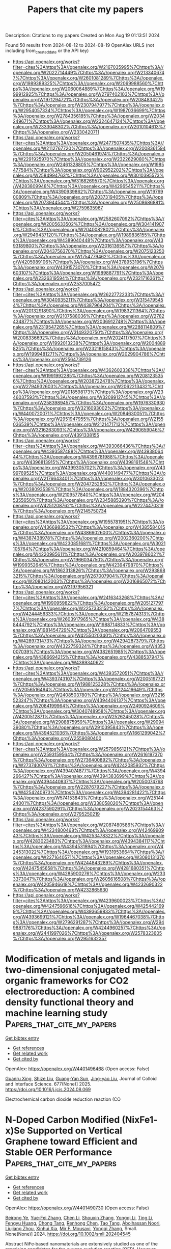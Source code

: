#+TITLE: Papers that cite my papers
Description: Citations to my papers
Created on Mon Aug 19 01:13:51 2024

Found 50 results from 2024-08-12 to 2024-08-19
OpenAlex URLS (not including from_created_date or the API key)
- [[https://api.openalex.org/works?filter=cites%3Ahttps%3A//openalex.org/W2167035995%7Chttps%3A//openalex.org/W2022714449%7Chttps%3A//openalex.org/W2133406747%7Chttps%3A//openalex.org/W2601081289%7Chttps%3A//openalex.org/W1989389325%7Chttps%3A//openalex.org/W2069988560%7Chttps%3A//openalex.org/W2060064889%7Chttps%3A//openalex.org/W1999912925%7Chttps%3A//openalex.org/W2797402103%7Chttps%3A//openalex.org/W1971294721%7Chttps%3A//openalex.org/W2084834275%7Chttps%3A//openalex.org/W2307947977%7Chttps%3A//openalex.org/W2954057334%7Chttps%3A//openalex.org/W1987036699%7Chttps%3A//openalex.org/W2784356185%7Chttps%3A//openalex.org/W2034249671%7Chttps%3A//openalex.org/W2324647124%7Chttps%3A//openalex.org/W2333048302%7Chttps%3A//openalex.org/W2010104613%7Chttps%3A//openalex.org/W2330420711]]
- [[https://api.openalex.org/works?filter=cites%3Ahttps%3A//openalex.org/W2477507435%7Chttps%3A//openalex.org/W2112767720%7Chttps%3A//openalex.org/W2008361594%7Chttps%3A//openalex.org/W2050461974%7Chttps%3A//openalex.org/W2291925970%7Chttps%3A//openalex.org/W2322629080%7Chttps%3A//openalex.org/W2461328805%7Chttps%3A//openalex.org/W1985477584%7Chttps%3A//openalex.org/W902952202%7Chttps%3A//openalex.org/W2584994763%7Chttps%3A//openalex.org/W3010395573%7Chttps%3A//openalex.org/W3168269570%7Chttps%3A//openalex.org/W4283809948%7Chttps%3A//openalex.org/W4296545211%7Chttps%3A//openalex.org/W4390939862%7Chttps%3A//openalex.org/W1976900809%7Chttps%3A//openalex.org/W2037319405%7Chttps%3A//openalex.org/W2073944544%7Chttps%3A//openalex.org/W2508686881%7Chttps%3A//openalex.org/W2759635967]]
- [[https://api.openalex.org/works?filter=cites%3Ahttps%3A//openalex.org/W2582607092%7Chttps%3A//openalex.org/W2005633502%7Chttps%3A//openalex.org/W3041419076%7Chttps%3A//openalex.org/W2040082802%7Chttps%3A//openalex.org/W2949437120%7Chttps%3A//openalex.org/W1989836155%7Chttps%3A//openalex.org/W4389040448%7Chttps%3A//openalex.org/W4393189800%7Chttps%3A//openalex.org/W2016136557%7Chttps%3A//openalex.org/W2043756370%7Chttps%3A//openalex.org/W2075123250%7Chttps%3A//openalex.org/W1754779462%7Chttps%3A//openalex.org/W4205989106%7Chttps%3A//openalex.org/W4378953196%7Chttps%3A//openalex.org/W4391573070%7Chttps%3A//openalex.org/W2076603107%7Chttps%3A//openalex.org/W1989887791%7Chttps%3A//openalex.org/W2326319594%7Chttps%3A//openalex.org/W2321716361%7Chttps%3A//openalex.org/W2537005472]]
- [[https://api.openalex.org/works?filter=cites%3Ahttps%3A//openalex.org/W2622772233%7Chttps%3A//openalex.org/W3040935211%7Chttps%3A//openalex.org/W3154795454%7Chttps%3A//openalex.org/W4387964204%7Chttps%3A//openalex.org/W2013291890%7Chttps%3A//openalex.org/W1983211364%7Chttps%3A//openalex.org/W2107588036%7Chttps%3A//openalex.org/W2782434877%7Chttps%3A//openalex.org/W2036912748%7Chttps%3A//openalex.org/W2319547265%7Chttps%3A//openalex.org/W2288114809%7Chttps%3A//openalex.org/W3149320750%7Chttps%3A//openalex.org/W2008336692%7Chttps%3A//openalex.org/W2024117507%7Chttps%3A//openalex.org/W1992013238%7Chttps%3A//openalex.org/W2004889825%7Chttps%3A//openalex.org/W2321815843%7Chttps%3A//openalex.org/W1999481271%7Chttps%3A//openalex.org/W2029904786%7Chttps%3A//openalex.org/W2564739126]]
- [[https://api.openalex.org/works?filter=cites%3Ahttps%3A//openalex.org/W4362602338%7Chttps%3A//openalex.org/W1991992285%7Chttps%3A//openalex.org/W2081235356%7Chttps%3A//openalex.org/W2038722478%7Chttps%3A//openalex.org/W2794932603%7Chttps%3A//openalex.org/W2062213432%7Chttps%3A//openalex.org/W2018598173%7Chttps%3A//openalex.org/W2346037593%7Chttps%3A//openalex.org/W3209912745%7Chttps%3A//openalex.org/W2583989457%7Chttps%3A//openalex.org/W1976330930%7Chttps%3A//openalex.org/W3216093002%7Chttps%3A//openalex.org/W4400720071%7Chttps%3A//openalex.org/W2084630051%7Chttps%3A//openalex.org/W2951947955%7Chttps%3A//openalex.org/W2155036539%7Chttps%3A//openalex.org/W2121471713%7Chttps%3A//openalex.org/W3216263093%7Chttps%3A//openalex.org/W4290659046%7Chttps%3A//openalex.org/W4391338155]]
- [[https://api.openalex.org/works?filter=cites%3Ahttps%3A//openalex.org/W4393066436%7Chttps%3A//openalex.org/W4393587488%7Chttps%3A//openalex.org/W4393806444%7Chttps%3A//openalex.org/W4396781988%7Chttps%3A//openalex.org/W4396813915%7Chttps%3A//openalex.org/W4398161548%7Chttps%3A//openalex.org/W4399305702%7Chttps%3A//openalex.org/W4399769525%7Chttps%3A//openalex.org/W4400149477%7Chttps%3A//openalex.org/W2176643401%7Chttps%3A//openalex.org/W3010633023%7Chttps%3A//openalex.org/W2047252852%7Chttps%3A//openalex.org/W2038093538%7Chttps%3A//openalex.org/W1884320396%7Chttps%3A//openalex.org/W2109577840%7Chttps%3A//openalex.org/W2045355650%7Chttps%3A//openalex.org/W2345885390%7Chttps%3A//openalex.org/W4251208762%7Chttps%3A//openalex.org/W2274470319%7Chttps%3A//openalex.org/W2145750734]]
- [[https://api.openalex.org/works?filter=cites%3Ahttps%3A//openalex.org/W1955781951%7Chttps%3A//openalex.org/W4366983532%7Chttps%3A//openalex.org/W4385584015%7Chttps%3A//openalex.org/W4386602600%7Chttps%3A//openalex.org/W4387438978%7Chttps%3A//openalex.org/W2002360200%7Chttps%3A//openalex.org/W4230851681%7Chttps%3A//openalex.org/W3021105764%7Chttps%3A//openalex.org/W4210859464%7Chttps%3A//openalex.org/W4220985611%7Chttps%3A//openalex.org/W2039786021%7Chttps%3A//openalex.org/W1966034750%7Chttps%3A//openalex.org/W1999352645%7Chttps%3A//openalex.org/W4239479870%7Chttps%3A//openalex.org/W1862313826%7Chttps%3A//openalex.org/W2938683215%7Chttps%3A//openalex.org/W267007904%7Chttps%3A//openalex.org/W2080142003%7Chttps%3A//openalex.org/W2016865072%7Chttps%3A//openalex.org/W3197956321]]
- [[https://api.openalex.org/works?filter=cites%3Ahttps%3A//openalex.org/W2416343268%7Chttps%3A//openalex.org/W1990959822%7Chttps%3A//openalex.org/W2051277977%7Chttps%3A//openalex.org/W2257333152%7Chttps%3A//openalex.org/W4244456333%7Chttps%3A//openalex.org/W2157874313%7Chttps%3A//openalex.org/W2603917965%7Chttps%3A//openalex.org/W4388444792%7Chttps%3A//openalex.org/W1988714833%7Chttps%3A//openalex.org/W1981454729%7Chttps%3A//openalex.org/W2064709553%7Chttps%3A//openalex.org/W4255020340%7Chttps%3A//openalex.org/W4289731473%7Chttps%3A//openalex.org/W4294287379%7Chttps%3A//openalex.org/W4322759324%7Chttps%3A//openalex.org/W4353007039%7Chttps%3A//openalex.org/W4382651985%7Chttps%3A//openalex.org/W4386694215%7Chttps%3A//openalex.org/W4388537947%7Chttps%3A//openalex.org/W4389340622]]
- [[https://api.openalex.org/works?filter=cites%3Ahttps%3A//openalex.org/W4393572051%7Chttps%3A//openalex.org/W4393743107%7Chttps%3A//openalex.org/W2005197721%7Chttps%3A//openalex.org/W1988125328%7Chttps%3A//openalex.org/W2056516494%7Chttps%3A//openalex.org/W2124416649%7Chttps%3A//openalex.org/W2408503780%7Chttps%3A//openalex.org/W3216523247%7Chttps%3A//openalex.org/W4394406137%7Chttps%3A//openalex.org/W2084199964%7Chttps%3A//openalex.org/W2490924609%7Chttps%3A//openalex.org/W3040748958%7Chttps%3A//openalex.org/W4200512871%7Chttps%3A//openalex.org/W2526245028%7Chttps%3A//openalex.org/W2908875959%7Chttps%3A//openalex.org/W2909439080%7Chttps%3A//openalex.org/W2910395843%7Chttps%3A//openalex.org/W4394521036%7Chttps%3A//openalex.org/W1661299042%7Chttps%3A//openalex.org/W2559080400]]
- [[https://api.openalex.org/works?filter=cites%3Ahttps%3A//openalex.org/W2579856121%7Chttps%3A//openalex.org/W2593159564%7Chttps%3A//openalex.org/W2616197370%7Chttps%3A//openalex.org/W2736400892%7Chttps%3A//openalex.org/W2737400761%7Chttps%3A//openalex.org/W4242085932%7Chttps%3A//openalex.org/W4394074877%7Chttps%3A//openalex.org/W4394266427%7Chttps%3A//openalex.org/W4394383699%7Chttps%3A//openalex.org/W4394440837%7Chttps%3A//openalex.org/W2050074768%7Chttps%3A//openalex.org/W2287679227%7Chttps%3A//openalex.org/W4254240973%7Chttps%3A//openalex.org/W4394281422%7Chttps%3A//openalex.org/W574153843%7Chttps%3A//openalex.org/W2514424001%7Chttps%3A//openalex.org/W338058020%7Chttps%3A//openalex.org/W4237590291%7Chttps%3A//openalex.org/W2023154463%7Chttps%3A//openalex.org/W2795250219]]
- [[https://api.openalex.org/works?filter=cites%3Ahttps%3A//openalex.org/W2087480586%7Chttps%3A//openalex.org/W4234800468%7Chttps%3A//openalex.org/W4246990943%7Chttps%3A//openalex.org/W4253478322%7Chttps%3A//openalex.org/W4283023483%7Chttps%3A//openalex.org/W4394384117%7Chttps%3A//openalex.org/W4394531894%7Chttps%3A//openalex.org/W4245313022%7Chttps%3A//openalex.org/W1931953664%7Chttps%3A//openalex.org/W2271640571%7Chttps%3A//openalex.org/W3080131370%7Chttps%3A//openalex.org/W4244843289%7Chttps%3A//openalex.org/W4247545658%7Chttps%3A//openalex.org/W4281680351%7Chttps%3A//openalex.org/W4285900276%7Chttps%3A//openalex.org/W2333373047%7Chttps%3A//openalex.org/W2605616508%7Chttps%3A//openalex.org/W4205946618%7Chttps%3A//openalex.org/W4232690322%7Chttps%3A//openalex.org/W4232865630]]
- [[https://api.openalex.org/works?filter=cites%3Ahttps%3A//openalex.org/W4239600023%7Chttps%3A//openalex.org/W4247596616%7Chttps%3A//openalex.org/W4254421699%7Chttps%3A//openalex.org/W4393659833%7Chttps%3A//openalex.org/W4393699121%7Chttps%3A//openalex.org/W1964467038%7Chttps%3A//openalex.org/W2796291287%7Chttps%3A//openalex.org/W2949887176%7Chttps%3A//openalex.org/W4244960257%7Chttps%3A//openalex.org/W2441997026%7Chttps%3A//openalex.org/W2578323605%7Chttps%3A//openalex.org/W2951632357]]

* Modification of metals and ligands in two-dimensional conjugated metal-organic frameworks for CO2 electroreduction: A combined density functional theory and machine learning study  :Papers_that_cite_my_papers:
:PROPERTIES:
:UUID: https://openalex.org/W4401496468
:TOPICS: Electrochemical Reduction of CO2 to Fuels, Accelerating Materials Innovation through Informatics, Chemistry and Applications of Metal-Organic Frameworks
:PUBLICATION_DATE: 2025-01-01
:END:    
    
[[elisp:(doi-add-bibtex-entry "https://doi.org/10.1016/j.jcis.2024.08.069")][Get bibtex entry]] 

- [[elisp:(progn (xref--push-markers (current-buffer) (point)) (oa--referenced-works "https://openalex.org/W4401496468"))][Get references]]
- [[elisp:(progn (xref--push-markers (current-buffer) (point)) (oa--related-works "https://openalex.org/W4401496468"))][Get related work]]
- [[elisp:(progn (xref--push-markers (current-buffer) (point)) (oa--cited-by-works "https://openalex.org/W4401496468"))][Get cited by]]

OpenAlex: https://openalex.org/W4401496468 (Open access: False)
    
[[https://openalex.org/A5023014154][Guanru Xing]], [[https://openalex.org/A5084675881][Shize Liu]], [[https://openalex.org/A5051482789][Guang‐Yan Sun]], [[https://openalex.org/A5013853310][Jing-yao Liu]], Journal of Colloid and Interface Science. 677(None)] 2025. https://doi.org/10.1016/j.jcis.2024.08.069 
     
Electrochemical carbon dioxide reduction reaction (CO    

    

* N‐Doped Carbon Modified (NixFe1‐x)Se Supported on Vertical Graphene toward Efficient and Stable OER Performance  :Papers_that_cite_my_papers:
:PROPERTIES:
:UUID: https://openalex.org/W4401490730
:TOPICS: Electrocatalysis for Energy Conversion, Aqueous Zinc-Ion Battery Technology, Electrochemical Detection of Heavy Metal Ions
:PUBLICATION_DATE: 2024-08-11
:END:    
    
[[elisp:(doi-add-bibtex-entry "https://doi.org/10.1002/smll.202404545")][Get bibtex entry]] 

- [[elisp:(progn (xref--push-markers (current-buffer) (point)) (oa--referenced-works "https://openalex.org/W4401490730"))][Get references]]
- [[elisp:(progn (xref--push-markers (current-buffer) (point)) (oa--related-works "https://openalex.org/W4401490730"))][Get related work]]
- [[elisp:(progn (xref--push-markers (current-buffer) (point)) (oa--cited-by-works "https://openalex.org/W4401490730"))][Get cited by]]

OpenAlex: https://openalex.org/W4401490730 (Open access: False)
    
[[https://openalex.org/A5072490935][Beirong Ye]], [[https://openalex.org/A5053902650][Yue‐Fei Zhang]], [[https://openalex.org/A5100369937][Chen Li]], [[https://openalex.org/A5101742243][Shouxin Zhang]], [[https://openalex.org/A5029489135][Yongqi Li]], [[https://openalex.org/A5100416908][Ting Li]], [[https://openalex.org/A5069959593][Fengyu Huang]], [[https://openalex.org/A5031954241][Chong Tang]], [[https://openalex.org/A5043653464][Renhong Chen]], [[https://openalex.org/A5087513292][Tao Tang]], [[https://openalex.org/A5000754874][Abolhassan Noori]], [[https://openalex.org/A5073805543][Liujiang Zhou]], [[https://openalex.org/A5069358349][Xinhui Xia]], [[https://openalex.org/A5084644769][Mir F. Mousavi]], [[https://openalex.org/A5045112676][Yongqi Zhang]], Small. None(None)] 2024. https://doi.org/10.1002/smll.202404545 
     
Abstract NiFe‐based nanomaterials are extensively studied as one of the promising candidates for the oxygen evolution reaction (OER). However, their practical application is still largely impeded by the unsatisfied activity and poor durability caused by the severe leaching of active species. Herein, a rapid and facile combustion method is developed to synthesize the vertical graphene (VG) supported N‐doped carbon modified (Ni x Fe 1‐x )Se composites (NC@(Ni x Fe 1‐x )Se/VG). The interconnected heterostructure of obtained materials plays a vital role in boosting the catalytic performance, offering rich active sites and convenient pathways for rapid electron and ion transport. The incorporation of Se into NiFe facilitates the formation of active species via in situ surface reconstruction. According to density functional theory (DFT) calculations, the in situ formation of a Ni 0.75 Fe 0.25 Se/Ni 0.75 Fe 0.25 OOH layer significantly enhances the catalytic activity of NC@(Ni x Fe 1‐x )Se/VG. Furthermore, the surface‐adsorbed selenoxide species contribute to the stabilization of the catalytic active phase and increase the overall stability. The obtained NC@(Ni x Fe 1‐x )Se/VG exhibits a low overpotential of 220 mV at 20 mA cm −2 and long‐term stability over 300 h. This work offers a novel perspective on the design and fabrication of OER electrocatalysts with high activity and stability.    

    

* Superaerophobic Ni3N/Ni@W2N3 multi-heterointerfacial nanoarrays for efficient alkaline electrocatalytic hydrogen evolution reaction  :Papers_that_cite_my_papers:
:PROPERTIES:
:UUID: https://openalex.org/W4401494305
:TOPICS: Electrocatalysis for Energy Conversion, Electrochemical Detection of Heavy Metal Ions, Aqueous Zinc-Ion Battery Technology
:PUBLICATION_DATE: 2024-08-01
:END:    
    
[[elisp:(doi-add-bibtex-entry "https://doi.org/10.1016/j.cej.2024.154776")][Get bibtex entry]] 

- [[elisp:(progn (xref--push-markers (current-buffer) (point)) (oa--referenced-works "https://openalex.org/W4401494305"))][Get references]]
- [[elisp:(progn (xref--push-markers (current-buffer) (point)) (oa--related-works "https://openalex.org/W4401494305"))][Get related work]]
- [[elisp:(progn (xref--push-markers (current-buffer) (point)) (oa--cited-by-works "https://openalex.org/W4401494305"))][Get cited by]]

OpenAlex: https://openalex.org/W4401494305 (Open access: False)
    
[[https://openalex.org/A5100703721][Haidong Wang]], [[https://openalex.org/A5008617950][Yongxin Jiao]], [[https://openalex.org/A5100459831][Guanghui Zhang]], [[https://openalex.org/A5024962801][Zexi Zhang]], [[https://openalex.org/A5034271384][Weiguang Ma]], [[https://openalex.org/A5058308419][Chenghua Sun]], [[https://openalex.org/A5059076745][Xu Zong]], Chemical Engineering Journal. None(None)] 2024. https://doi.org/10.1016/j.cej.2024.154776 
     
No abstract    

    

* Preparation and application of single-atom nanozymes in oncology: a review  :Papers_that_cite_my_papers:
:PROPERTIES:
:UUID: https://openalex.org/W4401499087
:TOPICS: Nanomaterials with Enzyme-Like Characteristics, Structural and Functional Study of Noble Metal Nanoclusters, Nanotechnology and Imaging for Cancer Therapy and Diagnosis
:PUBLICATION_DATE: 2024-08-12
:END:    
    
[[elisp:(doi-add-bibtex-entry "https://doi.org/10.3389/fchem.2024.1442689")][Get bibtex entry]] 

- [[elisp:(progn (xref--push-markers (current-buffer) (point)) (oa--referenced-works "https://openalex.org/W4401499087"))][Get references]]
- [[elisp:(progn (xref--push-markers (current-buffer) (point)) (oa--related-works "https://openalex.org/W4401499087"))][Get related work]]
- [[elisp:(progn (xref--push-markers (current-buffer) (point)) (oa--cited-by-works "https://openalex.org/W4401499087"))][Get cited by]]

OpenAlex: https://openalex.org/W4401499087 (Open access: True)
    
[[https://openalex.org/A5101210613][Huiyuan Liang]], [[https://openalex.org/A5066425552][Yubin Xian]], [[https://openalex.org/A5102788743][Xujing Wang]], Frontiers in Chemistry. 12(None)] 2024. https://doi.org/10.3389/fchem.2024.1442689 
     
Single-atom nanozymes (SAzymes) represent a cutting-edge advancement in nanomaterials, merging the high catalytic efficiency of natural enzymes with the benefits of atomic economy. Traditionally, natural enzymes exhibit high specificity and efficiency, but their stability are limited by environmental conditions and production costs. Here we show that SAzymes, with their large specific surface area and high atomic utilization, achieve superior catalytic activity. However, their high dispersibility poses stability challenges. Our review focuses on recent structural and preparative advancements aimed at enhancing the catalytic specificity and stability of SAzymes. Compared to previous nanozymes, SAzymes demonstrate significantly improved performance in biomedical applications, particularly in tumor medicine. This progress positions SAzymes as a promising tool for future cancer treatment strategies, integrating the robustness of inorganic materials with the specificity of biological systems. The development and application of SAzymes could revolutionize the field of biocatalysis, offering a stable, cost-effective alternative to natural enzymes.    

    

* Modified Cu active sites by alloying for efficient electrocatalytic reduction CO2 to CO  :Papers_that_cite_my_papers:
:PROPERTIES:
:UUID: https://openalex.org/W4401503498
:TOPICS: Electrochemical Reduction of CO2 to Fuels, Applications of Ionic Liquids, Electrocatalysis for Energy Conversion
:PUBLICATION_DATE: 2024-08-01
:END:    
    
[[elisp:(doi-add-bibtex-entry "https://doi.org/10.1016/j.jechem.2024.08.005")][Get bibtex entry]] 

- [[elisp:(progn (xref--push-markers (current-buffer) (point)) (oa--referenced-works "https://openalex.org/W4401503498"))][Get references]]
- [[elisp:(progn (xref--push-markers (current-buffer) (point)) (oa--related-works "https://openalex.org/W4401503498"))][Get related work]]
- [[elisp:(progn (xref--push-markers (current-buffer) (point)) (oa--cited-by-works "https://openalex.org/W4401503498"))][Get cited by]]

OpenAlex: https://openalex.org/W4401503498 (Open access: False)
    
[[https://openalex.org/A5101576126][Yan Wang]], [[https://openalex.org/A5018541252][Ruikuan Xie]], [[https://openalex.org/A5059444002][Naixuan Ci]], [[https://openalex.org/A5011801007][Zhiyuan Zhu]], [[https://openalex.org/A5053696675][Chaoyi Li]], [[https://openalex.org/A5033818348][Guoliang Chai]], [[https://openalex.org/A5062759680][Huajun Qiu]], [[https://openalex.org/A5010398270][Yinghe Zhang]], Journal of Energy Chemistry. None(None)] 2024. https://doi.org/10.1016/j.jechem.2024.08.005 
     
No abstract    

    

* Identification of Active Sites on Boron-Doped Graphitic Carbon Nitride as a Metal-Free Single-Atom Photoelectrocatalyst for the Nitrogen Reduction Reaction  :Papers_that_cite_my_papers:
:PROPERTIES:
:UUID: https://openalex.org/W4401506117
:TOPICS: Photocatalytic Materials for Solar Energy Conversion, Ammonia Synthesis and Electrocatalysis, Catalytic Nanomaterials
:PUBLICATION_DATE: 2024-08-12
:END:    
    
[[elisp:(doi-add-bibtex-entry "https://doi.org/10.1021/acs.jpcc.4c02934")][Get bibtex entry]] 

- [[elisp:(progn (xref--push-markers (current-buffer) (point)) (oa--referenced-works "https://openalex.org/W4401506117"))][Get references]]
- [[elisp:(progn (xref--push-markers (current-buffer) (point)) (oa--related-works "https://openalex.org/W4401506117"))][Get related work]]
- [[elisp:(progn (xref--push-markers (current-buffer) (point)) (oa--cited-by-works "https://openalex.org/W4401506117"))][Get cited by]]

OpenAlex: https://openalex.org/W4401506117 (Open access: False)
    
[[https://openalex.org/A5027849877][Junhui Weng]], [[https://openalex.org/A5012622549][Igor Ying Zhang]], [[https://openalex.org/A5036163052][Xin Xu]], The Journal of Physical Chemistry C. None(None)] 2024. https://doi.org/10.1021/acs.jpcc.4c02934 
     
No abstract    

    

* NJmat: Data-Driven Machine Learning Interface to Accelerate Material Design  :Papers_that_cite_my_papers:
:PROPERTIES:
:UUID: https://openalex.org/W4401508126
:TOPICS: Accelerating Materials Innovation through Informatics, Atom Probe Tomography Research, Powder Diffraction Analysis
:PUBLICATION_DATE: 2024-08-12
:END:    
    
[[elisp:(doi-add-bibtex-entry "https://doi.org/10.1021/acs.jcim.4c00493")][Get bibtex entry]] 

- [[elisp:(progn (xref--push-markers (current-buffer) (point)) (oa--referenced-works "https://openalex.org/W4401508126"))][Get references]]
- [[elisp:(progn (xref--push-markers (current-buffer) (point)) (oa--related-works "https://openalex.org/W4401508126"))][Get related work]]
- [[elisp:(progn (xref--push-markers (current-buffer) (point)) (oa--cited-by-works "https://openalex.org/W4401508126"))][Get cited by]]

OpenAlex: https://openalex.org/W4401508126 (Open access: False)
    
[[https://openalex.org/A5101410114][Yiru Huang]], [[https://openalex.org/A5100665846][Lei Zhang]], [[https://openalex.org/A5005349829][Hao Deng]], [[https://openalex.org/A5101261363][Junfei Mao]], Journal of Chemical Information and Modeling. None(None)] 2024. https://doi.org/10.1021/acs.jcim.4c00493 
     
Machine learning techniques have significantly transformed the way materials scientists conduct research. However, the widespread deployment of machine learning software in daily experimental and simulation research for materials and chemical design has been limited. This is partly due to the substantial time investment and learning curve associated with mastering the necessary codes and computational environments. In this paper, we introduce a user-friendly, data-driven machine learning interface featuring multiple "button-clicking" functionalities to streamline the design of materials and chemicals. This interface automates the processes of transforming materials and molecules, performing feature selection, constructing machine learning models, making virtual predictions, and visualizing results. Such automation accelerates materials prediction and analysis in the inverse design process, aligning with the time criteria outlined by the Materials Genome Initiative. With simple button clicks, researchers can build machine learning models and predict new materials once they have gathered experimental or simulation data. Beyond the ease of use, NJmat offers three additional features for data-driven materials design: (1) automatic feature generation for both inorganic materials (from chemical formulas) and organic molecules (from SMILES), (2) automatic generation of Shapley plots, and (3) automatic construction of "white-box" genetic models and decision trees to provide scientific insights. We present case studies on surface design for halide perovskite materials encompassing both inorganic and organic species. These case studies illustrate general machine learning models for virtual predictions as well as the automatic featurization and Shapley/genetic model construction capabilities. We anticipate that this software tool will expedite materials and molecular design within the scope of the Materials Genome Initiative, particularly benefiting experimentalists.    

    

* Dynamic structural twist in metal–organic frameworks enhances solar overall water splitting  :Papers_that_cite_my_papers:
:PROPERTIES:
:UUID: https://openalex.org/W4401519435
:TOPICS: Photocatalytic Materials for Solar Energy Conversion, Chemistry and Applications of Metal-Organic Frameworks, Perovskite Solar Cell Technology
:PUBLICATION_DATE: 2024-08-12
:END:    
    
[[elisp:(doi-add-bibtex-entry "https://doi.org/10.1038/s41557-024-01599-6")][Get bibtex entry]] 

- [[elisp:(progn (xref--push-markers (current-buffer) (point)) (oa--referenced-works "https://openalex.org/W4401519435"))][Get references]]
- [[elisp:(progn (xref--push-markers (current-buffer) (point)) (oa--related-works "https://openalex.org/W4401519435"))][Get related work]]
- [[elisp:(progn (xref--push-markers (current-buffer) (point)) (oa--cited-by-works "https://openalex.org/W4401519435"))][Get cited by]]

OpenAlex: https://openalex.org/W4401519435 (Open access: False)
    
[[https://openalex.org/A5101572192][Kang Sun]], [[https://openalex.org/A5059869248][Yan Huang]], [[https://openalex.org/A5045452888][Fusai Sun]], [[https://openalex.org/A5100735137][Qingyu Wang]], [[https://openalex.org/A5017886200][Yujie Zhou]], [[https://openalex.org/A5100613547][Jingxue Wang]], [[https://openalex.org/A5100363186][Qun Zhang]], [[https://openalex.org/A5036055317][Xusheng Zheng]], [[https://openalex.org/A5028576302][Fengtao Fan]], [[https://openalex.org/A5057282533][Yi Luo]], [[https://openalex.org/A5100619997][Jun Jiang]], [[https://openalex.org/A5038041764][Hai‐Long Jiang]], Nature Chemistry. None(None)] 2024. https://doi.org/10.1038/s41557-024-01599-6 
     
No abstract    

    

* Heterogeneous Electrochemical Carbon Dioxide Reduction in Aqueous Medium Using a Novel N4‐Macrocyclic Cobalt Complex  :Papers_that_cite_my_papers:
:PROPERTIES:
:UUID: https://openalex.org/W4401525254
:TOPICS: Electrochemical Reduction of CO2 to Fuels, Applications of Ionic Liquids, Carbon Dioxide Utilization for Chemical Synthesis
:PUBLICATION_DATE: 2024-08-11
:END:    
    
[[elisp:(doi-add-bibtex-entry "https://doi.org/10.1002/smtd.202400627")][Get bibtex entry]] 

- [[elisp:(progn (xref--push-markers (current-buffer) (point)) (oa--referenced-works "https://openalex.org/W4401525254"))][Get references]]
- [[elisp:(progn (xref--push-markers (current-buffer) (point)) (oa--related-works "https://openalex.org/W4401525254"))][Get related work]]
- [[elisp:(progn (xref--push-markers (current-buffer) (point)) (oa--cited-by-works "https://openalex.org/W4401525254"))][Get cited by]]

OpenAlex: https://openalex.org/W4401525254 (Open access: True)
    
[[https://openalex.org/A5048054881][Libo Sun]], [[https://openalex.org/A5006454946][Tan Su]], [[https://openalex.org/A5057145033][Adrian C. Fisher]], [[https://openalex.org/A5100328102][Xin Wang]], Small Methods. None(None)] 2024. https://doi.org/10.1002/smtd.202400627 
     
Abstract Molecular catalysts represent an exceptional class of materials in the realm of electrochemical carbon dioxide reduction (CO 2 RR), offering distinct advantages owing to their adaptable structure, which enables precise control of electronic configurations and outstanding performance in CO 2 RR. This study introduces an innovative approach to heterogeneous electrochemical CO 2 RR in an aqueous environment, utilizing a newly synthesized N4‐macrocyclic cobalt complex generated through a dimerization coupling reaction. By incorporating the quaterpyridine moiety, this cobalt complex exhibits the capability to catalyze CO 2 RR at low overpotentials and reaches near‐unity CO production across a wide potential range, as verified by the online mass spectrometry and in situ attenuated total reflectance‐Fourier transform infrared spectroscopy. Comprehensive computational models demonstrate the superiority of utilizing quarterpyridine moiety in mediating CO 2 conversion compared to the counterpart. This work not only propels the field of electrochemical CO 2 RR but also underscores the promising potential of cobalt complexes featuring quaterpyridine moieties in advancing sustainable CO 2 conversion technologies within aqueous environments.    

    

* New global minimum conformers for the Pt19 and Pt20 clusters. Low symmetric species featuring different active sites  :Papers_that_cite_my_papers:
:PROPERTIES:
:UUID: https://openalex.org/W4401526271
:TOPICS: Structural and Functional Study of Noble Metal Nanoclusters, Molecular Magnetism and Spintronics, Advancements in Density Functional Theory
:PUBLICATION_DATE: 2024-08-13
:END:    
    
[[elisp:(doi-add-bibtex-entry "https://doi.org/10.21203/rs.3.rs-4749343/v1")][Get bibtex entry]] 

- [[elisp:(progn (xref--push-markers (current-buffer) (point)) (oa--referenced-works "https://openalex.org/W4401526271"))][Get references]]
- [[elisp:(progn (xref--push-markers (current-buffer) (point)) (oa--related-works "https://openalex.org/W4401526271"))][Get related work]]
- [[elisp:(progn (xref--push-markers (current-buffer) (point)) (oa--cited-by-works "https://openalex.org/W4401526271"))][Get cited by]]

OpenAlex: https://openalex.org/W4401526271 (Open access: False)
    
[[https://openalex.org/A5022859338][José Manuel Guevara‐Vela]], [[https://openalex.org/A5033123690][Miguel Gallegos]], [[https://openalex.org/A5078023435][Tomás Rocha‐Rinza]], [[https://openalex.org/A5010883295][Alvaro Muñoz‐Castro]], [[https://openalex.org/A5006248392][Peter L. Rodríguez‐Kessler]], [[https://openalex.org/A5024706573][Ángel Martín Pendás]], Research Square (Research Square). None(None)] 2024. https://doi.org/10.21203/rs.3.rs-4749343/v1 
     
Abstract The study of Pt clusters and nanoparticles is a prominent area of research due to their ex- tensive range of potential technological applications, particularly in the field of catalysis. The electronic properties of Pt clusters that result in optimal catalytic performance at the nanoscale are significantly influenced by their size and structure. In this report, we sought to evaluate the lowest-energy candidates for Pt18−20 species via Density Functional Theory, identifying more favorable conformers than those previously documented in the literature. New low-symmetry conformers for the Pt19 and Pt20 systems were identified, which are 3.0 and 1.0 kcal/mol more stable, respectively, than previously reported structures (Phys. Rev. B: Condens. Matter Mater. Phys., 2008, 77, 205418). Furthermore, we examined the impact of diverse DFT ap- proximations, including GGA (PBE), meta-GGA (TPSS, M06-L), hybrid (PBE0 and PBEh), meta-GGA hybrid (TPSSh), and range-separated hybrid (ωB97x) functionals. Additionally, we evaluated the quality of the employed basis sets in determining the relative energies and structures of the investigated clusters. Our findings indicate that a correct energy ordering for the different isomers examined can only be achieved by employing density functional approximations that incorporate moderate levels of exact Hartree-Fock exchange, in conjunction with the utilization of basis sets of at least quadruple-zeta quality. The resulting structures are asymmetric, with different active sites as evidenced by the analysis of the sigma holes on the electrostatic potential surface. This observation suggests a potential correlation between the electronic structure and the catalytic properties of these Pt clusters, which merits further investigation. We expect that this work will prove to be a valuable reference point for future electronic structure reports dealing with the precise ordering of structures in the determination of global minima of metallic clusters.    

    

* Nitrogen Doping Retrofits the Coordination Environment of Copper Single-Atom Catalysts for Deep CO2 Reduction  :Papers_that_cite_my_papers:
:PROPERTIES:
:UUID: https://openalex.org/W4401529209
:TOPICS: Electrochemical Reduction of CO2 to Fuels, Catalytic Nanomaterials, Electrocatalysis for Energy Conversion
:PUBLICATION_DATE: 2024-08-01
:END:    
    
[[elisp:(doi-add-bibtex-entry "https://doi.org/10.1016/j.cjsc.2024.100415")][Get bibtex entry]] 

- [[elisp:(progn (xref--push-markers (current-buffer) (point)) (oa--referenced-works "https://openalex.org/W4401529209"))][Get references]]
- [[elisp:(progn (xref--push-markers (current-buffer) (point)) (oa--related-works "https://openalex.org/W4401529209"))][Get related work]]
- [[elisp:(progn (xref--push-markers (current-buffer) (point)) (oa--cited-by-works "https://openalex.org/W4401529209"))][Get cited by]]

OpenAlex: https://openalex.org/W4401529209 (Open access: False)
    
[[https://openalex.org/A5100443151][Yu-Xiang Zhang]], [[https://openalex.org/A5081362621][Jia Zhao]], [[https://openalex.org/A5016546361][Sen Lin]], Chinese Journal of Structural Chemistry. None(None)] 2024. https://doi.org/10.1016/j.cjsc.2024.100415 
     
No abstract    

    

* Real-space imaging for discovering a rotated node structure in metal-organic framework  :Papers_that_cite_my_papers:
:PROPERTIES:
:UUID: https://openalex.org/W4401533519
:TOPICS: Chemistry and Applications of Metal-Organic Frameworks, Powder Diffraction Analysis, NMR Spectroscopy Techniques
:PUBLICATION_DATE: 2024-08-13
:END:    
    
[[elisp:(doi-add-bibtex-entry "https://doi.org/10.1038/s41467-024-51384-9")][Get bibtex entry]] 

- [[elisp:(progn (xref--push-markers (current-buffer) (point)) (oa--referenced-works "https://openalex.org/W4401533519"))][Get references]]
- [[elisp:(progn (xref--push-markers (current-buffer) (point)) (oa--related-works "https://openalex.org/W4401533519"))][Get related work]]
- [[elisp:(progn (xref--push-markers (current-buffer) (point)) (oa--cited-by-works "https://openalex.org/W4401533519"))][Get cited by]]

OpenAlex: https://openalex.org/W4401533519 (Open access: True)
    
[[https://openalex.org/A5022134972][Jiale Feng]], [[https://openalex.org/A5101014776][Zhipeng Feng]], [[https://openalex.org/A5100612997][Liang Xu]], [[https://openalex.org/A5036475311][Haibing Meng]], [[https://openalex.org/A5100373751][Xiao Chen]], [[https://openalex.org/A5079254836][Mengmeng Ma]], [[https://openalex.org/A5050862463][Lei Wang]], [[https://openalex.org/A5101506432][Bin Song]], [[https://openalex.org/A5102907869][Xuan Tang]], [[https://openalex.org/A5031493683][Sheng Dai]], [[https://openalex.org/A5016314802][Fei Wei]], [[https://openalex.org/A5027704532][Tao Cheng]], [[https://openalex.org/A5076143476][Boyuan Shen]], Nature Communications. 15(1)] 2024. https://doi.org/10.1038/s41467-024-51384-9 
     
Resolving the detailed structures of metal organic frameworks is of great significance for understanding their structure-property relation. Real-space imaging methods could exhibit superiority in revealing not only the local structure but also the bulk symmetry of these complex porous materials, compared to reciprocal-space diffraction methods, despite the technical challenges. Here we apply a low-dose imaging technique to clearly resolve the atomic structures of building units in a metal-organic framework, MIL-125. An unexpected node structure is discovered by directly imaging the rotation of Ti-O nodes, different from the unrotated structure predicted by previous X-ray diffraction. The imaged structure and symmetry can be confirmed by the structural simulations and energy calculations. Then, the distribution of node rotation from the edge to the center of a MIL-125 particle is revealed by the image analysis of Ti-O rotation. The related defects and surface terminations in MIL-125 are also investigated in the real-space images. These results not only unraveled the node symmetry in MIL-125 with atomic resolution but also inspired further studies on discovering more unpredicted structural changes in other porous materials by real-space imaging methods.    

    

* The impact of Mn and Al on the trapping and diffusion of hydrogen in γ-Fe: An atomistic insight  :Papers_that_cite_my_papers:
:PROPERTIES:
:UUID: https://openalex.org/W4401533797
:TOPICS: Materials and Methods for Hydrogen Storage, Hydrogen Embrittlement in Metals and Alloys, Nuclear Fuel Development
:PUBLICATION_DATE: 2024-09-01
:END:    
    
[[elisp:(doi-add-bibtex-entry "https://doi.org/10.1016/j.ijhydene.2024.06.322")][Get bibtex entry]] 

- [[elisp:(progn (xref--push-markers (current-buffer) (point)) (oa--referenced-works "https://openalex.org/W4401533797"))][Get references]]
- [[elisp:(progn (xref--push-markers (current-buffer) (point)) (oa--related-works "https://openalex.org/W4401533797"))][Get related work]]
- [[elisp:(progn (xref--push-markers (current-buffer) (point)) (oa--cited-by-works "https://openalex.org/W4401533797"))][Get cited by]]

OpenAlex: https://openalex.org/W4401533797 (Open access: False)
    
[[https://openalex.org/A5090861615][Bikram Kumar Das]], [[https://openalex.org/A5058756121][Poulami Chakraborty]], [[https://openalex.org/A5101966057][Mingyuan Lu]], [[https://openalex.org/A5027868879][Mauricio R. Bonilla]], [[https://openalex.org/A5057304177][Elena Akhmatskaya]], International Journal of Hydrogen Energy. 83(None)] 2024. https://doi.org/10.1016/j.ijhydene.2024.06.322 
     
No abstract    

    

* Unveiling the Stability of Encapsulated Pt Catalysts Using Nanocrystals and Atomic Layer Deposition  :Papers_that_cite_my_papers:
:PROPERTIES:
:UUID: https://openalex.org/W4401534003
:TOPICS: Catalytic Nanomaterials, Atomic Layer Deposition Technology, Electrocatalysis for Energy Conversion
:PUBLICATION_DATE: 2024-08-13
:END:    
    
[[elisp:(doi-add-bibtex-entry "https://doi.org/10.1021/jacs.4c06423")][Get bibtex entry]] 

- [[elisp:(progn (xref--push-markers (current-buffer) (point)) (oa--referenced-works "https://openalex.org/W4401534003"))][Get references]]
- [[elisp:(progn (xref--push-markers (current-buffer) (point)) (oa--related-works "https://openalex.org/W4401534003"))][Get related work]]
- [[elisp:(progn (xref--push-markers (current-buffer) (point)) (oa--cited-by-works "https://openalex.org/W4401534003"))][Get cited by]]

OpenAlex: https://openalex.org/W4401534003 (Open access: False)
    
[[https://openalex.org/A5093399760][Gennaro Liccardo]], [[https://openalex.org/A5006616108][Melissa C. Cendejas]], [[https://openalex.org/A5028104096][Shyama Charan Mandal]], [[https://openalex.org/A5047438982][Michael L. Stone]], [[https://openalex.org/A5012488629][Stephen Porter]], [[https://openalex.org/A5103222733][Bang Nhan]], [[https://openalex.org/A5008416498][Abinash Kumar]], [[https://openalex.org/A5065361488][Jacob Smith]], [[https://openalex.org/A5029269065][Philipp N. Pleßow]], [[https://openalex.org/A5037608231][Lynette Cegelski]], [[https://openalex.org/A5080991483][Jorge Osio-Norgaard]], [[https://openalex.org/A5014248031][Frank Abild‐Pedersen]], [[https://openalex.org/A5046838323][Miaofang Chi]], [[https://openalex.org/A5000909352][Abhaya K. Datye]], [[https://openalex.org/A5045638894][Stacey F. Bent]], [[https://openalex.org/A5063463209][Matteo Cargnello]], Journal of the American Chemical Society. None(None)] 2024. https://doi.org/10.1021/jacs.4c06423 
     
Platinum exhibits desirable catalytic properties, but it is scarce and expensive. Optimizing its use in key applications such as emission control catalysis is important to reduce our reliance on such a rare element. Supported Pt nanoparticles (NPs) used in emission control systems deactivate over time because of particle growth in sintering processes. In this work, we shed light on the stability against sintering of Pt NPs supported on and encapsulated in Al    

    

* Electronic and Optical Properties of All-Inorganic TiX3 Transition Metal Halide Nanowires  :Papers_that_cite_my_papers:
:PROPERTIES:
:UUID: https://openalex.org/W4401537371
:TOPICS: Applications of Quantum Dots in Nanotechnology, Thin-Film Solar Cell Technology, Zinc Oxide Nanostructures
:PUBLICATION_DATE: 2024-08-01
:END:    
    
[[elisp:(doi-add-bibtex-entry "https://doi.org/10.1016/j.physe.2024.116071")][Get bibtex entry]] 

- [[elisp:(progn (xref--push-markers (current-buffer) (point)) (oa--referenced-works "https://openalex.org/W4401537371"))][Get references]]
- [[elisp:(progn (xref--push-markers (current-buffer) (point)) (oa--related-works "https://openalex.org/W4401537371"))][Get related work]]
- [[elisp:(progn (xref--push-markers (current-buffer) (point)) (oa--cited-by-works "https://openalex.org/W4401537371"))][Get cited by]]

OpenAlex: https://openalex.org/W4401537371 (Open access: False)
    
[[https://openalex.org/A5024623926][Junais Habeeb Mokkath]], Physica E Low-dimensional Systems and Nanostructures. None(None)] 2024. https://doi.org/10.1016/j.physe.2024.116071 
     
No abstract    

    

* FeNi-LDH Nanoflakes on Co-Encapsulated CNT Networks for Stable and Efficient Ampere-Level Current Density Oxygen Evolution  :Papers_that_cite_my_papers:
:PROPERTIES:
:UUID: https://openalex.org/W4401537411
:TOPICS: Electrocatalysis for Energy Conversion, Fuel Cell Membrane Technology, Memristive Devices for Neuromorphic Computing
:PUBLICATION_DATE: 2024-08-01
:END:    
    
[[elisp:(doi-add-bibtex-entry "https://doi.org/10.1016/j.apcatb.2024.124506")][Get bibtex entry]] 

- [[elisp:(progn (xref--push-markers (current-buffer) (point)) (oa--referenced-works "https://openalex.org/W4401537411"))][Get references]]
- [[elisp:(progn (xref--push-markers (current-buffer) (point)) (oa--related-works "https://openalex.org/W4401537411"))][Get related work]]
- [[elisp:(progn (xref--push-markers (current-buffer) (point)) (oa--cited-by-works "https://openalex.org/W4401537411"))][Get cited by]]

OpenAlex: https://openalex.org/W4401537411 (Open access: False)
    
[[https://openalex.org/A5100352422][Xian Wang]], [[https://openalex.org/A5061989025][Ze Qin]], [[https://openalex.org/A5054473752][Jinjie Qian]], [[https://openalex.org/A5100698222][Liyu Chen]], [[https://openalex.org/A5090629837][Kui Shen]], Applied Catalysis B Environment and Energy. None(None)] 2024. https://doi.org/10.1016/j.apcatb.2024.124506 
     
No abstract    

    

* Attenuated total reflection infrared spectroscopy for studying electrochemical cycling of hydrogen, carbon, and nitrogen-containing molecules  :Papers_that_cite_my_papers:
:PROPERTIES:
:UUID: https://openalex.org/W4401537531
:TOPICS: Electrochemical Reduction of CO2 to Fuels, Ammonia Synthesis and Electrocatalysis, Electrocatalysis for Energy Conversion
:PUBLICATION_DATE: 2024-08-01
:END:    
    
[[elisp:(doi-add-bibtex-entry "https://doi.org/10.1016/j.jechem.2024.08.008")][Get bibtex entry]] 

- [[elisp:(progn (xref--push-markers (current-buffer) (point)) (oa--referenced-works "https://openalex.org/W4401537531"))][Get references]]
- [[elisp:(progn (xref--push-markers (current-buffer) (point)) (oa--related-works "https://openalex.org/W4401537531"))][Get related work]]
- [[elisp:(progn (xref--push-markers (current-buffer) (point)) (oa--cited-by-works "https://openalex.org/W4401537531"))][Get cited by]]

OpenAlex: https://openalex.org/W4401537531 (Open access: False)
    
[[https://openalex.org/A5061888514][X.M. Liu]], [[https://openalex.org/A5054938102][Pengcheng Zhao]], [[https://openalex.org/A5100394554][Fei Liu]], [[https://openalex.org/A5048915521][Richen Lin]], [[https://openalex.org/A5071807159][Huifeng Yao]], [[https://openalex.org/A5080932440][Shangqian Zhu]], Journal of Energy Chemistry. None(None)] 2024. https://doi.org/10.1016/j.jechem.2024.08.008 
     
No abstract    

    

* Unveiling spin magnetic effect of TM doped SnS2 nanosheet with enhanced hydrogen evolution reaction  :Papers_that_cite_my_papers:
:PROPERTIES:
:UUID: https://openalex.org/W4401540205
:TOPICS: Thin-Film Solar Cell Technology, Zinc Oxide Nanostructures, Electrocatalysis for Energy Conversion
:PUBLICATION_DATE: 2024-08-01
:END:    
    
[[elisp:(doi-add-bibtex-entry "https://doi.org/10.1016/j.jechem.2024.08.007")][Get bibtex entry]] 

- [[elisp:(progn (xref--push-markers (current-buffer) (point)) (oa--referenced-works "https://openalex.org/W4401540205"))][Get references]]
- [[elisp:(progn (xref--push-markers (current-buffer) (point)) (oa--related-works "https://openalex.org/W4401540205"))][Get related work]]
- [[elisp:(progn (xref--push-markers (current-buffer) (point)) (oa--cited-by-works "https://openalex.org/W4401540205"))][Get cited by]]

OpenAlex: https://openalex.org/W4401540205 (Open access: False)
    
[[https://openalex.org/A5080138605][Ruina Xu]], [[https://openalex.org/A5047635780][Tsen‐Hsuan Lin]], [[https://openalex.org/A5049419148][Shiqian Cao]], [[https://openalex.org/A5077157320][Tingting Bo]], [[https://openalex.org/A5101814743][Yukui Zhang]], [[https://openalex.org/A5010131760][Wei Zhou]], Journal of Energy Chemistry. None(None)] 2024. https://doi.org/10.1016/j.jechem.2024.08.007 
     
No abstract    

    

* Boosting electrocatalytic hydrogen evolution via partial oxidation of rhenium through cobalt modification in nanoalloy structure  :Papers_that_cite_my_papers:
:PROPERTIES:
:UUID: https://openalex.org/W4401541876
:TOPICS: Electrocatalysis for Energy Conversion, Electrochemical Detection of Heavy Metal Ions, Aqueous Zinc-Ion Battery Technology
:PUBLICATION_DATE: 2024-08-01
:END:    
    
[[elisp:(doi-add-bibtex-entry "https://doi.org/10.1016/j.jcis.2024.08.084")][Get bibtex entry]] 

- [[elisp:(progn (xref--push-markers (current-buffer) (point)) (oa--referenced-works "https://openalex.org/W4401541876"))][Get references]]
- [[elisp:(progn (xref--push-markers (current-buffer) (point)) (oa--related-works "https://openalex.org/W4401541876"))][Get related work]]
- [[elisp:(progn (xref--push-markers (current-buffer) (point)) (oa--cited-by-works "https://openalex.org/W4401541876"))][Get cited by]]

OpenAlex: https://openalex.org/W4401541876 (Open access: False)
    
[[https://openalex.org/A5102585587][Anning Jiang]], [[https://openalex.org/A5061878687][Chao Chen]], [[https://openalex.org/A5103548852][Jijun Feng]], [[https://openalex.org/A5100430040][Qiang Li]], [[https://openalex.org/A5100431800][Wei Liu]], [[https://openalex.org/A5044478897][Mingdong Dong]], Journal of Colloid and Interface Science. None(None)] 2024. https://doi.org/10.1016/j.jcis.2024.08.084 
     
No abstract    

    

* Performance of Non‐Precious Metal Electrocatalysts in Proton‐Exchange Membrane Fuel Cells: A Review  :Papers_that_cite_my_papers:
:PROPERTIES:
:UUID: https://openalex.org/W4401541897
:TOPICS: Fuel Cell Membrane Technology, Electrocatalysis for Energy Conversion, Aqueous Zinc-Ion Battery Technology
:PUBLICATION_DATE: 2024-08-13
:END:    
    
[[elisp:(doi-add-bibtex-entry "https://doi.org/10.1002/celc.202400299")][Get bibtex entry]] 

- [[elisp:(progn (xref--push-markers (current-buffer) (point)) (oa--referenced-works "https://openalex.org/W4401541897"))][Get references]]
- [[elisp:(progn (xref--push-markers (current-buffer) (point)) (oa--related-works "https://openalex.org/W4401541897"))][Get related work]]
- [[elisp:(progn (xref--push-markers (current-buffer) (point)) (oa--cited-by-works "https://openalex.org/W4401541897"))][Get cited by]]

OpenAlex: https://openalex.org/W4401541897 (Open access: True)
    
[[https://openalex.org/A5103352522][Subramanian Krishnan]], [[https://openalex.org/A5046405453][Dries Verstraete]], [[https://openalex.org/A5021705934][Kondo‐François Aguey‐Zinsou]], ChemElectroChem. None(None)] 2024. https://doi.org/10.1002/celc.202400299 
     
Abstract Polymer electrolyte membrane fuel cells (PEMFCs) are an important enabler of the nascent hydrogen economy. However, due to the reliance on precious metal catalysts like platinum, reducing the cost and broad penetration of PEMFCs beyond vehicle application remains a challenge. In this respect, alternative non‐precious metal catalysts and other carbon‐based catalysts remain the holy grail toward advanced low‐cost PEMFC. This review summarizes recent progress along the development of non‐precious catalysts and their performance under PEMFC operation. Critical factors such as the activity, stability, and durability of non‐precious metal catalysts and their associated mechanisms including the paths leading to degradation are discussed. Ultimately, the review concludes by highlighting the impressive activity and potential of NPM catalysts and the areas of focus to enable the translation of non‐precious catalysts to commercially viable PEMFC systems.    

    

* Ni0.85Se Inducing Strong Metal–Support Interaction Promotes Alkaline Hydrogen Electrooxidation on Ru  :Papers_that_cite_my_papers:
:PROPERTIES:
:UUID: https://openalex.org/W4401550656
:TOPICS: Electrocatalysis for Energy Conversion, Aqueous Zinc-Ion Battery Technology, Fuel Cell Membrane Technology
:PUBLICATION_DATE: 2024-08-12
:END:    
    
[[elisp:(doi-add-bibtex-entry "https://doi.org/10.1021/acs.jpcc.4c03778")][Get bibtex entry]] 

- [[elisp:(progn (xref--push-markers (current-buffer) (point)) (oa--referenced-works "https://openalex.org/W4401550656"))][Get references]]
- [[elisp:(progn (xref--push-markers (current-buffer) (point)) (oa--related-works "https://openalex.org/W4401550656"))][Get related work]]
- [[elisp:(progn (xref--push-markers (current-buffer) (point)) (oa--cited-by-works "https://openalex.org/W4401550656"))][Get cited by]]

OpenAlex: https://openalex.org/W4401550656 (Open access: False)
    
[[https://openalex.org/A5104221586][Youkai Feng]], [[https://openalex.org/A5010542535][Luhong Fu]], [[https://openalex.org/A5042063495][Fulin Yang]], [[https://openalex.org/A5008529319][Ligang Feng]], [[https://openalex.org/A5062213729][Wei Luo]], The Journal of Physical Chemistry C. None(None)] 2024. https://doi.org/10.1021/acs.jpcc.4c03778 
     
No abstract    

    

* Electrodeposition of FeNiCoCrMn high-entropy alloys on copper foam for enhanced hydrogen evolution reaction——influence of additives and deposition potential  :Papers_that_cite_my_papers:
:PROPERTIES:
:UUID: https://openalex.org/W4401571786
:TOPICS: High-Entropy Alloys: Novel Designs and Properties, Thermal Barrier Coatings for Gas Turbines, Electrocatalysis for Energy Conversion
:PUBLICATION_DATE: 2024-08-01
:END:    
    
[[elisp:(doi-add-bibtex-entry "https://doi.org/10.1016/j.matlet.2024.137195")][Get bibtex entry]] 

- [[elisp:(progn (xref--push-markers (current-buffer) (point)) (oa--referenced-works "https://openalex.org/W4401571786"))][Get references]]
- [[elisp:(progn (xref--push-markers (current-buffer) (point)) (oa--related-works "https://openalex.org/W4401571786"))][Get related work]]
- [[elisp:(progn (xref--push-markers (current-buffer) (point)) (oa--cited-by-works "https://openalex.org/W4401571786"))][Get cited by]]

OpenAlex: https://openalex.org/W4401571786 (Open access: False)
    
[[https://openalex.org/A5066741309][Liu Ju]], [[https://openalex.org/A5021146456][Wangping Wu]], [[https://openalex.org/A5100558255][Yicheng Zhou]], [[https://openalex.org/A5100388230][Yi Zhang]], [[https://openalex.org/A5102002906][Qinqin Wang]], Materials Letters. None(None)] 2024. https://doi.org/10.1016/j.matlet.2024.137195 
     
No abstract    

    

* A-site doping of cobalt-free Ba1-xAxFeO3-δ (A=Ca, Sr) as cathode for proton-conducting ceramic cells  :Papers_that_cite_my_papers:
:PROPERTIES:
:UUID: https://openalex.org/W4401583093
:TOPICS: Solid Oxide Fuel Cells, Magnetocaloric Materials Research, Emergent Phenomena at Oxide Interfaces
:PUBLICATION_DATE: 2024-09-01
:END:    
    
[[elisp:(doi-add-bibtex-entry "https://doi.org/10.1016/j.ijhydene.2024.08.194")][Get bibtex entry]] 

- [[elisp:(progn (xref--push-markers (current-buffer) (point)) (oa--referenced-works "https://openalex.org/W4401583093"))][Get references]]
- [[elisp:(progn (xref--push-markers (current-buffer) (point)) (oa--related-works "https://openalex.org/W4401583093"))][Get related work]]
- [[elisp:(progn (xref--push-markers (current-buffer) (point)) (oa--cited-by-works "https://openalex.org/W4401583093"))][Get cited by]]

OpenAlex: https://openalex.org/W4401583093 (Open access: False)
    
[[https://openalex.org/A5102987728][Chenxiao Wang]], [[https://openalex.org/A5100374012][Kui Liu]], [[https://openalex.org/A5024861014][Yinghao Wu]], [[https://openalex.org/A5100602615][Guangjun Zhang]], [[https://openalex.org/A5100659162][Xuelian Li]], [[https://openalex.org/A5101787744][Jiaxin Wu]], [[https://openalex.org/A5032828349][Ruili Sun]], [[https://openalex.org/A5100663544][Ting Chen]], [[https://openalex.org/A5101197692][Lang Xu]], [[https://openalex.org/A5103246302][Shaorong Wang]], International Journal of Hydrogen Energy. 83(None)] 2024. https://doi.org/10.1016/j.ijhydene.2024.08.194 
     
No abstract    

    

* Quantum computing in bioinformatics: a systematic review mapping  :Papers_that_cite_my_papers:
:PROPERTIES:
:UUID: https://openalex.org/W4401583942
:TOPICS: Quantum Computing and Simulation, Challenges and Innovations in Bioinformatics Education, Design and Simulation of Quantum-dot Cellular Automata
:PUBLICATION_DATE: 2024-07-25
:END:    
    
[[elisp:(doi-add-bibtex-entry "https://doi.org/10.1093/bib/bbae391")][Get bibtex entry]] 

- [[elisp:(progn (xref--push-markers (current-buffer) (point)) (oa--referenced-works "https://openalex.org/W4401583942"))][Get references]]
- [[elisp:(progn (xref--push-markers (current-buffer) (point)) (oa--related-works "https://openalex.org/W4401583942"))][Get related work]]
- [[elisp:(progn (xref--push-markers (current-buffer) (point)) (oa--cited-by-works "https://openalex.org/W4401583942"))][Get cited by]]

OpenAlex: https://openalex.org/W4401583942 (Open access: True)
    
[[https://openalex.org/A5005602830][Katarzyna Nałęcz-Charkiewicz]], [[https://openalex.org/A5082343247][Kamil Charkiewicz]], [[https://openalex.org/A5002830474][Robert Nowak]], Briefings in Bioinformatics. 25(5)] 2024. https://doi.org/10.1093/bib/bbae391 
     
Abstract The field of quantum computing (QC) is expanding, with efforts being made to apply it to areas previously covered by classical algorithms and methods. Bioinformatics is one such domain that is developing in terms of QC. This article offers a broad mapping review of methods and algorithms of QC in bioinformatics, marking the first of its kind. It presents an overview of the domain and aids researchers in identifying further research directions in the early stages of this field of knowledge. The work presented here shows the current state-of-the-art solutions, focuses on general future directions, and highlights the limitations of current methods. The gathered data includes a comprehensive list of identified methods along with descriptions, classifications, and elaborations of their advantages and disadvantages. Results are presented not just in a descriptive table but also in an aggregated and visual format.    

    

* i-PI 3.0: A flexible and efficient framework for advanced atomistic simulations  :Papers_that_cite_my_papers:
:PROPERTIES:
:UUID: https://openalex.org/W4401584941
:TOPICS: Accelerating Materials Innovation through Informatics, Quantum Coherence in Photosynthesis and Aqueous Systems, Advancements in Density Functional Theory
:PUBLICATION_DATE: 2024-08-14
:END:    
    
[[elisp:(doi-add-bibtex-entry "https://doi.org/10.1063/5.0215869")][Get bibtex entry]] 

- [[elisp:(progn (xref--push-markers (current-buffer) (point)) (oa--referenced-works "https://openalex.org/W4401584941"))][Get references]]
- [[elisp:(progn (xref--push-markers (current-buffer) (point)) (oa--related-works "https://openalex.org/W4401584941"))][Get related work]]
- [[elisp:(progn (xref--push-markers (current-buffer) (point)) (oa--cited-by-works "https://openalex.org/W4401584941"))][Get cited by]]

OpenAlex: https://openalex.org/W4401584941 (Open access: False)
    
[[https://openalex.org/A5089096336][Yair Litman]], [[https://openalex.org/A5009821984][Venkat Kapil]], [[https://openalex.org/A5008913566][Yotam M. Y. Feldman]], [[https://openalex.org/A5070688184][Davide Tisi]], [[https://openalex.org/A5029246276][Tomislav Begušić]], [[https://openalex.org/A5090841989][Karen Fidanyan]], [[https://openalex.org/A5015199441][Guillaume Fraux]], [[https://openalex.org/A5098901950][Jacob Higer]], [[https://openalex.org/A5078131046][Matthias Kellner]], [[https://openalex.org/A5031745251][Tao E. Li]], [[https://openalex.org/A5043611789][Eszter S. Pós]], [[https://openalex.org/A5098901948][Elia Stocco]], [[https://openalex.org/A5048889959][George Trenins]], [[https://openalex.org/A5080937382][Barak Hirshberg]], [[https://openalex.org/A5091149531][Mariana Rossi]], [[https://openalex.org/A5021241296][Michele Ceriotti]], The Journal of Chemical Physics. 161(6)] 2024. https://doi.org/10.1063/5.0215869 
     
Atomic-scale simulations have progressed tremendously over the past decade, largely thanks to the availability of machine-learning interatomic potentials. These potentials combine the accuracy of electronic structure calculations with the ability to reach extensive length and time scales. The i-PI package facilitates integrating the latest developments in this field with advanced modeling techniques thanks to a modular software architecture based on inter-process communication through a socket interface. The choice of Python for implementation facilitates rapid prototyping but can add computational overhead. In this new release, we carefully benchmarked and optimized i-PI for several common simulation scenarios, making such overhead negligible when i-PI is used to model systems up to tens of thousands of atoms using widely adopted machine learning interatomic potentials, such as Behler–Parinello, DeePMD, and MACE neural networks. We also present the implementation of several new features, including an efficient algorithm to model bosonic and fermionic exchange, a framework for uncertainty quantification to be used in conjunction with machine-learning potentials, a communication infrastructure that allows for deeper integration with electronic-driven simulations, and an approach to simulate coupled photon-nuclear dynamics in optical or plasmonic cavities.    

    

* Uncertainty quantification in atomistic simulations of silicon using interatomic potentials  :Papers_that_cite_my_papers:
:PROPERTIES:
:UUID: https://openalex.org/W4401584960
:TOPICS: Accelerating Materials Innovation through Informatics, Quantum Size Effects in Metallic Nanostructures, Atomic Force Microscopy Techniques
:PUBLICATION_DATE: 2024-08-14
:END:    
    
[[elisp:(doi-add-bibtex-entry "https://doi.org/10.1063/5.0214590")][Get bibtex entry]] 

- [[elisp:(progn (xref--push-markers (current-buffer) (point)) (oa--referenced-works "https://openalex.org/W4401584960"))][Get references]]
- [[elisp:(progn (xref--push-markers (current-buffer) (point)) (oa--related-works "https://openalex.org/W4401584960"))][Get related work]]
- [[elisp:(progn (xref--push-markers (current-buffer) (point)) (oa--cited-by-works "https://openalex.org/W4401584960"))][Get cited by]]

OpenAlex: https://openalex.org/W4401584960 (Open access: False)
    
[[https://openalex.org/A5094008708][I. R. Best]], [[https://openalex.org/A5063265366][T. J. Sullivan]], [[https://openalex.org/A5027629516][James R. Kermode]], The Journal of Chemical Physics. 161(6)] 2024. https://doi.org/10.1063/5.0214590 
     
Atomistic simulations often rely on interatomic potentials to access greater time and length scales than those accessible to first-principles methods, such as density functional theory. However, since a parameterized potential typically cannot reproduce the true potential energy surface of a given system, we should expect a decrease in accuracy and increase in error in quantities of interest calculated from these simulations. Quantifying the uncertainty on the outputs of atomistic simulations is thus an important, necessary step so that there is confidence in the results and available metrics to explore improvements in said simulations. Here, we address this research question by forming ensembles of atomic cluster expansion potentials, and using conformal prediction with ab initio training data to provide meaningful, calibrated error bars on several quantities of interest for silicon: the bulk modulus, elastic constants, relaxed vacancy formation energy, and the vacancy migration barrier. We evaluate the effects on uncertainty bounds using a range of different potentials and training sets.    

    

* High throughput MN4-G screening electrocatalyst for highly selective acetylene semi-hydrogenation  :Papers_that_cite_my_papers:
:PROPERTIES:
:UUID: https://openalex.org/W4401585544
:TOPICS: Electrocatalysis for Energy Conversion, Accelerating Materials Innovation through Informatics, Ammonia Synthesis and Electrocatalysis
:PUBLICATION_DATE: 2024-08-01
:END:    
    
[[elisp:(doi-add-bibtex-entry "https://doi.org/10.1016/j.seppur.2024.129160")][Get bibtex entry]] 

- [[elisp:(progn (xref--push-markers (current-buffer) (point)) (oa--referenced-works "https://openalex.org/W4401585544"))][Get references]]
- [[elisp:(progn (xref--push-markers (current-buffer) (point)) (oa--related-works "https://openalex.org/W4401585544"))][Get related work]]
- [[elisp:(progn (xref--push-markers (current-buffer) (point)) (oa--cited-by-works "https://openalex.org/W4401585544"))][Get cited by]]

OpenAlex: https://openalex.org/W4401585544 (Open access: False)
    
[[https://openalex.org/A5058436913][Kai Xu]], [[https://openalex.org/A5030610538][Mingqiang Liu]], [[https://openalex.org/A5100577718][Song Xiaoning]], [[https://openalex.org/A5100363679][Shengyuan Xu]], [[https://openalex.org/A5070706724][Liang Huang]], [[https://openalex.org/A5029755515][Kefeng Xie]], Separation and Purification Technology. None(None)] 2024. https://doi.org/10.1016/j.seppur.2024.129160 
     
No abstract    

    

* Electronic properties modulation for two-dimensional materials of boron phosphorus monolayer and derived single atom catalysts for the hydrogen evolution reaction  :Papers_that_cite_my_papers:
:PROPERTIES:
:UUID: https://openalex.org/W4401585584
:TOPICS: Electrocatalysis for Energy Conversion, Two-Dimensional Transition Metal Carbides and Nitrides (MXenes), Accelerating Materials Innovation through Informatics
:PUBLICATION_DATE: 2024-08-01
:END:    
    
[[elisp:(doi-add-bibtex-entry "https://doi.org/10.1016/j.mtcomm.2024.110088")][Get bibtex entry]] 

- [[elisp:(progn (xref--push-markers (current-buffer) (point)) (oa--referenced-works "https://openalex.org/W4401585584"))][Get references]]
- [[elisp:(progn (xref--push-markers (current-buffer) (point)) (oa--related-works "https://openalex.org/W4401585584"))][Get related work]]
- [[elisp:(progn (xref--push-markers (current-buffer) (point)) (oa--cited-by-works "https://openalex.org/W4401585584"))][Get cited by]]

OpenAlex: https://openalex.org/W4401585584 (Open access: False)
    
[[https://openalex.org/A5014056102][Yuhua Wei]], [[https://openalex.org/A5077258816][Feng Gao]], [[https://openalex.org/A5100394072][Haibo Liu]], [[https://openalex.org/A5078789898][Qi Wei]], [[https://openalex.org/A5013645993][Sichao Du]], [[https://openalex.org/A5084257637][Hao Xie]], [[https://openalex.org/A5090038443][Duo Xiao]], Materials Today Communications. None(None)] 2024. https://doi.org/10.1016/j.mtcomm.2024.110088 
     
No abstract    

    

* Single-, Double-, and Triple-atom Catalysts on PC6 for Nitrate Reduction to Ammonia: A Computational Screening  :Papers_that_cite_my_papers:
:PROPERTIES:
:UUID: https://openalex.org/W4401599093
:TOPICS: Ammonia Synthesis and Electrocatalysis, Catalytic Nanomaterials, Materials and Methods for Hydrogen Storage
:PUBLICATION_DATE: 2024-08-01
:END:    
    
[[elisp:(doi-add-bibtex-entry "https://doi.org/10.1016/j.electacta.2024.144915")][Get bibtex entry]] 

- [[elisp:(progn (xref--push-markers (current-buffer) (point)) (oa--referenced-works "https://openalex.org/W4401599093"))][Get references]]
- [[elisp:(progn (xref--push-markers (current-buffer) (point)) (oa--related-works "https://openalex.org/W4401599093"))][Get related work]]
- [[elisp:(progn (xref--push-markers (current-buffer) (point)) (oa--cited-by-works "https://openalex.org/W4401599093"))][Get cited by]]

OpenAlex: https://openalex.org/W4401599093 (Open access: False)
    
[[https://openalex.org/A5020727391][Jinrui Huang]], [[https://openalex.org/A5063225693][Shixiang Hu]], [[https://openalex.org/A5101646928][Mengran Liu]], [[https://openalex.org/A5055908642][Zhichao Ma]], [[https://openalex.org/A5001130091][Tianfang Yang]], [[https://openalex.org/A5003004897][Yingjie Yang]], [[https://openalex.org/A5100355669][Yang Liu]], [[https://openalex.org/A5029524889][Shuyan Gao]], Electrochimica Acta. None(None)] 2024. https://doi.org/10.1016/j.electacta.2024.144915 
     
No abstract    

    

* Energy-efficient CO(2) conversion to multicarbon products at high rates on CuGa bimetallic catalyst  :Papers_that_cite_my_papers:
:PROPERTIES:
:UUID: https://openalex.org/W4401605999
:TOPICS: Electrochemical Reduction of CO2 to Fuels, Catalytic Carbon Dioxide Hydrogenation, Catalytic Nanomaterials
:PUBLICATION_DATE: 2024-08-15
:END:    
    
[[elisp:(doi-add-bibtex-entry "https://doi.org/10.1038/s41467-024-51466-8")][Get bibtex entry]] 

- [[elisp:(progn (xref--push-markers (current-buffer) (point)) (oa--referenced-works "https://openalex.org/W4401605999"))][Get references]]
- [[elisp:(progn (xref--push-markers (current-buffer) (point)) (oa--related-works "https://openalex.org/W4401605999"))][Get related work]]
- [[elisp:(progn (xref--push-markers (current-buffer) (point)) (oa--cited-by-works "https://openalex.org/W4401605999"))][Get cited by]]

OpenAlex: https://openalex.org/W4401605999 (Open access: True)
    
[[https://openalex.org/A5081157395][Lei Chen]], [[https://openalex.org/A5030734396][Junmei Chen]], [[https://openalex.org/A5100776234][Wei‐Wei Fu]], [[https://openalex.org/A5100609074][Jiayi Chen]], [[https://openalex.org/A5100401399][Di Wang]], [[https://openalex.org/A5023257092][Yukun Xiao]], [[https://openalex.org/A5031292832][Shibo Xi]], [[https://openalex.org/A5072753033][Yongfei Ji]], [[https://openalex.org/A5100435866][Lei Wang]], Nature Communications. 15(1)] 2024. https://doi.org/10.1038/s41467-024-51466-8 
     
Electrocatalytic CO    

    

* Grand canonically optimized grain boundary phases in hexagonal close-packed titanium  :Papers_that_cite_my_papers:
:PROPERTIES:
:UUID: https://openalex.org/W4401606990
:TOPICS: Nuclear Fuel Development, Nanomaterials and Mechanical Properties, Accelerating Materials Innovation through Informatics
:PUBLICATION_DATE: 2024-08-15
:END:    
    
[[elisp:(doi-add-bibtex-entry "https://doi.org/10.1038/s41467-024-51330-9")][Get bibtex entry]] 

- [[elisp:(progn (xref--push-markers (current-buffer) (point)) (oa--referenced-works "https://openalex.org/W4401606990"))][Get references]]
- [[elisp:(progn (xref--push-markers (current-buffer) (point)) (oa--related-works "https://openalex.org/W4401606990"))][Get related work]]
- [[elisp:(progn (xref--push-markers (current-buffer) (point)) (oa--cited-by-works "https://openalex.org/W4401606990"))][Get cited by]]

OpenAlex: https://openalex.org/W4401606990 (Open access: True)
    
[[https://openalex.org/A5022757282][Enze Chen]], [[https://openalex.org/A5058066771][Tae Wook Heo]], [[https://openalex.org/A5006067066][Brandon C. Wood]], [[https://openalex.org/A5036265708][Mark Asta]], [[https://openalex.org/A5060215106][Timofey Frolov]], Nature Communications. 15(1)] 2024. https://doi.org/10.1038/s41467-024-51330-9 
     
Abstract Grain boundaries (GBs) profoundly influence the properties and performance of materials, emphasizing the importance of understanding the GB structure and phase behavior. As recent computational studies have demonstrated the existence of multiple GB phases associated with varying the atomic density at the interface, we introduce a validated, open-source GRand canonical Interface Predictor (GRIP) tool that automates high-throughput, grand canonical optimization of GB structures. While previous studies of GB phases have almost exclusively focused on cubic systems, we demonstrate the utility of GRIP in an application to hexagonal close-packed titanium. We perform a systematic high-throughput exploration of tilt GBs in titanium and discover previously unreported structures and phase transitions. In low-angle boundaries, we demonstrate a coupling between point defect absorption and the change in the GB dislocation network topology due to GB phase transformations, which has important implications for the accommodation of radiation-induced defects.    

    

* Nonlocal machine-learned exchange functional for molecules and solids  :Papers_that_cite_my_papers:
:PROPERTIES:
:UUID: https://openalex.org/W4401612695
:TOPICS: Computational Methods in Drug Discovery, Accelerating Materials Innovation through Informatics, Powder Diffraction Analysis
:PUBLICATION_DATE: 2024-08-15
:END:    
    
[[elisp:(doi-add-bibtex-entry "https://doi.org/10.1103/physrevb.110.075130")][Get bibtex entry]] 

- [[elisp:(progn (xref--push-markers (current-buffer) (point)) (oa--referenced-works "https://openalex.org/W4401612695"))][Get references]]
- [[elisp:(progn (xref--push-markers (current-buffer) (point)) (oa--related-works "https://openalex.org/W4401612695"))][Get related work]]
- [[elisp:(progn (xref--push-markers (current-buffer) (point)) (oa--cited-by-works "https://openalex.org/W4401612695"))][Get cited by]]

OpenAlex: https://openalex.org/W4401612695 (Open access: False)
    
[[https://openalex.org/A5029231253][Kyle Bystrom]], [[https://openalex.org/A5075010416][Boris Kozinsky]], Physical review. B./Physical review. B. 110(7)] 2024. https://doi.org/10.1103/physrevb.110.075130 
     
No abstract    

    

* mamonca: magnetic Monte Carlo code  :Papers_that_cite_my_papers:
:PROPERTIES:
:UUID: https://openalex.org/W4401613037
:TOPICS: Principles of Stereochemical Structure and Nomenclature, Accelerating Materials Innovation through Informatics
:PUBLICATION_DATE: 2024-08-15
:END:    
    
[[elisp:(doi-add-bibtex-entry "https://doi.org/10.21105/joss.06194")][Get bibtex entry]] 

- [[elisp:(progn (xref--push-markers (current-buffer) (point)) (oa--referenced-works "https://openalex.org/W4401613037"))][Get references]]
- [[elisp:(progn (xref--push-markers (current-buffer) (point)) (oa--related-works "https://openalex.org/W4401613037"))][Get related work]]
- [[elisp:(progn (xref--push-markers (current-buffer) (point)) (oa--cited-by-works "https://openalex.org/W4401613037"))][Get cited by]]

OpenAlex: https://openalex.org/W4401613037 (Open access: True)
    
[[https://openalex.org/A5025786699][Osamu Waseda]], [[https://openalex.org/A5009822181][Tilmann Hickel]], [[https://openalex.org/A5010019307][Jörg Neugebauer]], The Journal of Open Source Software. 9(100)] 2024. https://doi.org/10.21105/joss.06194 
     
No abstract    

    

* Synergistic Effects of the Electric Field Induced by Imidazolium Rotation and Hydrogen Bonding in Electrocatalysis of CO2  :Papers_that_cite_my_papers:
:PROPERTIES:
:UUID: https://openalex.org/W4401618125
:TOPICS: Electrochemical Reduction of CO2 to Fuels, Applications of Ionic Liquids, Thermoelectric Materials
:PUBLICATION_DATE: 2024-08-15
:END:    
    
[[elisp:(doi-add-bibtex-entry "https://doi.org/10.1021/jacs.4c05172")][Get bibtex entry]] 

- [[elisp:(progn (xref--push-markers (current-buffer) (point)) (oa--referenced-works "https://openalex.org/W4401618125"))][Get references]]
- [[elisp:(progn (xref--push-markers (current-buffer) (point)) (oa--related-works "https://openalex.org/W4401618125"))][Get related work]]
- [[elisp:(progn (xref--push-markers (current-buffer) (point)) (oa--cited-by-works "https://openalex.org/W4401618125"))][Get cited by]]

OpenAlex: https://openalex.org/W4401618125 (Open access: False)
    
[[https://openalex.org/A5019878465][Oguz Kagan Coskun]], [[https://openalex.org/A5106533775][Zeynep Bagbudar]], [[https://openalex.org/A5054036993][Vaishali Khokhar]], [[https://openalex.org/A5028625087][Saudagar Dongare]], [[https://openalex.org/A5037300903][Robert E. Warburton]], [[https://openalex.org/A5003053406][Burcu Gurkan]], Journal of the American Chemical Society. None(None)] 2024. https://doi.org/10.1021/jacs.4c05172 
     
The roles of the ionic liquid (IL), 1-ethyl-3-methylimidazolium tetrafluoroborate ([EMIM][BF    

    

* Small basis set density functional theory method for cost-efficient, large-scale condensed matter simulations  :Papers_that_cite_my_papers:
:PROPERTIES:
:UUID: https://openalex.org/W4401626986
:TOPICS: Accelerating Materials Innovation through Informatics, Advancements in Density Functional Theory, Catalytic Dehydrogenation of Light Alkanes
:PUBLICATION_DATE: 2024-08-15
:END:    
    
[[elisp:(doi-add-bibtex-entry "https://doi.org/10.1063/5.0222649")][Get bibtex entry]] 

- [[elisp:(progn (xref--push-markers (current-buffer) (point)) (oa--referenced-works "https://openalex.org/W4401626986"))][Get references]]
- [[elisp:(progn (xref--push-markers (current-buffer) (point)) (oa--related-works "https://openalex.org/W4401626986"))][Get related work]]
- [[elisp:(progn (xref--push-markers (current-buffer) (point)) (oa--cited-by-works "https://openalex.org/W4401626986"))][Get cited by]]

OpenAlex: https://openalex.org/W4401626986 (Open access: False)
    
[[https://openalex.org/A5078363022][E. Keller]], [[https://openalex.org/A5092786770][Jack Morgenstein]], [[https://openalex.org/A5024866637][Karsten Reuter]], [[https://openalex.org/A5044300693][Johannes T. Margraf]], The Journal of Chemical Physics. 161(7)] 2024. https://doi.org/10.1063/5.0222649 
     
We present an efficient first-principles based method geared toward reliably predicting the structures of solid materials across the Periodic Table. To this end, we use a density functional theory baseline with a compact, near-minimal min+s basis set, yielding low computational costs and memory demands. Since the use of such a small basis set leads to systematic errors in chemical bond lengths, we develop a linear pairwise correction, available for elements Z = 1–86 (excluding the lanthanide series), parameterized for use with the Perdew–Burke–Ernzerhof exchange–correlation functional. We demonstrate the reliability of this corrected approach for equilibrium volumes across the Periodic Table and the transferability to differently coordinated environments and multi-elemental crystals. We examine relative energies, forces, and stresses in geometry optimizations and molecular dynamics simulations.    

    

* Optimizing the Lattice Nitrogen Coordination to Break the Performance Limitation of Metal Nitrides for Electrocatalytic Nitrogen Reduction  :Papers_that_cite_my_papers:
:PROPERTIES:
:UUID: https://openalex.org/W4401627407
:TOPICS: Ammonia Synthesis and Electrocatalysis, Photocatalytic Materials for Solar Energy Conversion, Electrocatalysis for Energy Conversion
:PUBLICATION_DATE: 2024-08-15
:END:    
    
[[elisp:(doi-add-bibtex-entry "https://doi.org/10.1021/jacsau.4c00377")][Get bibtex entry]] 

- [[elisp:(progn (xref--push-markers (current-buffer) (point)) (oa--referenced-works "https://openalex.org/W4401627407"))][Get references]]
- [[elisp:(progn (xref--push-markers (current-buffer) (point)) (oa--related-works "https://openalex.org/W4401627407"))][Get related work]]
- [[elisp:(progn (xref--push-markers (current-buffer) (point)) (oa--cited-by-works "https://openalex.org/W4401627407"))][Get cited by]]

OpenAlex: https://openalex.org/W4401627407 (Open access: True)
    
[[https://openalex.org/A5102970242][Haiyang Yuan]], [[https://openalex.org/A5020555164][Chen Zhu]], [[https://openalex.org/A5016429043][Yu Hou]], [[https://openalex.org/A5100770981][Hua Gui Yang]], [[https://openalex.org/A5100386408][Haifeng Wang]], JACS Au. None(None)] 2024. https://doi.org/10.1021/jacsau.4c00377 
     
No abstract    

    

* Flat-Bottom Elastic Network Model for Generating Improved Plausible Reaction Paths  :Papers_that_cite_my_papers:
:PROPERTIES:
:UUID: https://openalex.org/W4401628311
:TOPICS: Accelerating Materials Innovation through Informatics, Modeling and Control of Multidimensional Systems, Catalytic Dehydrogenation of Light Alkanes
:PUBLICATION_DATE: 2024-08-16
:END:    
    
[[elisp:(doi-add-bibtex-entry "https://doi.org/10.1021/acs.jctc.4c00792")][Get bibtex entry]] 

- [[elisp:(progn (xref--push-markers (current-buffer) (point)) (oa--referenced-works "https://openalex.org/W4401628311"))][Get references]]
- [[elisp:(progn (xref--push-markers (current-buffer) (point)) (oa--related-works "https://openalex.org/W4401628311"))][Get related work]]
- [[elisp:(progn (xref--push-markers (current-buffer) (point)) (oa--cited-by-works "https://openalex.org/W4401628311"))][Get cited by]]

OpenAlex: https://openalex.org/W4401628311 (Open access: False)
    
[[https://openalex.org/A5079870436][Shin-ichi Koda]], [[https://openalex.org/A5007756230][Shinji Saito]], Journal of Chemical Theory and Computation. None(None)] 2024. https://doi.org/10.1021/acs.jctc.4c00792 
     
Rapid generation of a plausible reaction path connecting a given reactant and product in advance is crucial for the efficient computation of precise reaction paths or transition states. We propose a computationally efficient potential energy based on the molecular structure to generate such paths. This potential energy has a flat bottom consisting of structures without atomic collisions while preserving nonreactive chemical bonds, bond angles, and partial planar structures. By combining this potential energy with the direct MaxFlux method, a recently developed reaction-path/transition-state search method, we can find the shortest plausible path passing within the bottom. Numerical results show that this combination yields lower energy paths compared to the paths obtained by the well-known image-dependent pair potential. We also theoretically investigate the differences between these two potential energies. The proposed potential energy and path generation routine are implemented in our Python version of the direct MaxFlux method, available on GitHub.    

    

* Improving Machine Learned Force Fields for Complex Fluids through Enhanced Sampling: A Liquid Crystal Case Study  :Papers_that_cite_my_papers:
:PROPERTIES:
:UUID: https://openalex.org/W4401628476
:TOPICS: Accelerating Materials Innovation through Informatics, Crystallization Processes and Control, Protein Structure Prediction and Analysis
:PUBLICATION_DATE: 2024-08-16
:END:    
    
[[elisp:(doi-add-bibtex-entry "https://doi.org/10.1021/acs.jpca.4c01546")][Get bibtex entry]] 

- [[elisp:(progn (xref--push-markers (current-buffer) (point)) (oa--referenced-works "https://openalex.org/W4401628476"))][Get references]]
- [[elisp:(progn (xref--push-markers (current-buffer) (point)) (oa--related-works "https://openalex.org/W4401628476"))][Get related work]]
- [[elisp:(progn (xref--push-markers (current-buffer) (point)) (oa--cited-by-works "https://openalex.org/W4401628476"))][Get cited by]]

OpenAlex: https://openalex.org/W4401628476 (Open access: False)
    
[[https://openalex.org/A5064017386][Yezhi Jin]], [[https://openalex.org/A5085538670][Gustavo R. Pérez-Lemus]], [[https://openalex.org/A5021545629][Pablo F. Zubieta Rico]], [[https://openalex.org/A5068853530][Juan Pablo]], The Journal of Physical Chemistry A. None(None)] 2024. https://doi.org/10.1021/acs.jpca.4c01546 
     
Machine learned force fields offer the potential for faster execution times while retaining the accuracy of traditional DFT calculations, making them promising candidates for molecular simulations in cases where reliable classical force fields are not available. Some of the challenges associated with machine learned force fields include simulation stability over extended periods of time and ensuring that the statistical and dynamical properties of the underlying simulated systems are correctly captured. In this work, we propose a systematic training pipeline for such force fields that leads to improved model quality, compared to that achieved by traditional data generation and training approaches. That pipeline relies on the use of enhanced sampling techniques, and it is demonstrated here in the context of a liquid crystal, which exemplifies many of the challenges that are encountered in fluids and materials with complex free energy landscapes. Our results indicate that, whereas the majority of traditional machine learned force field training approaches lead to molecular dynamics simulations that are only stable over hundred-picosecond trajectories, our approach allows for stable simulations over tens of nanoseconds for organic molecular systems comprising thousands of atoms.    

    

* Machine Learning‐Based Assessment and Optimization of Electrode Materials for Supercapacitors  :Papers_that_cite_my_papers:
:PROPERTIES:
:UUID: https://openalex.org/W4401631133
:TOPICS: Materials for Electrochemical Supercapacitors, Conducting Polymer Research, Fuel Cell Membrane Technology
:PUBLICATION_DATE: 2024-08-16
:END:    
    
[[elisp:(doi-add-bibtex-entry "https://doi.org/10.1002/9783527838851.ch25")][Get bibtex entry]] 

- [[elisp:(progn (xref--push-markers (current-buffer) (point)) (oa--referenced-works "https://openalex.org/W4401631133"))][Get references]]
- [[elisp:(progn (xref--push-markers (current-buffer) (point)) (oa--related-works "https://openalex.org/W4401631133"))][Get related work]]
- [[elisp:(progn (xref--push-markers (current-buffer) (point)) (oa--cited-by-works "https://openalex.org/W4401631133"))][Get cited by]]

OpenAlex: https://openalex.org/W4401631133 (Open access: False)
    
[[https://openalex.org/A5040302101][Srikanta Moharana]], [[https://openalex.org/A5044929436][Bibhuti B. Sahu]], [[https://openalex.org/A5106560433][Jayakishan Meher]], [[https://openalex.org/A5012737860][Rozalin Nayak]], [[https://openalex.org/A5040302101][Srikanta Moharana]], [[https://openalex.org/A5101588773][Karthik Dhandapani]], [[https://openalex.org/A5058227546][Kalim Deshmukh]], No host. None(None)] 2024. https://doi.org/10.1002/9783527838851.ch25 
     
No abstract    

    

* Catalytic Upcycling of Polyolefins  :Papers_that_cite_my_papers:
:PROPERTIES:
:UUID: https://openalex.org/W4401631518
:TOPICS: Polymer Crystallization and Properties, Biodegradable Polymers as Biomaterials and Packaging, Microplastic Pollution in Marine and Terrestrial Environments
:PUBLICATION_DATE: 2024-08-16
:END:    
    
[[elisp:(doi-add-bibtex-entry "https://doi.org/10.1021/acs.chemrev.3c00943")][Get bibtex entry]] 

- [[elisp:(progn (xref--push-markers (current-buffer) (point)) (oa--referenced-works "https://openalex.org/W4401631518"))][Get references]]
- [[elisp:(progn (xref--push-markers (current-buffer) (point)) (oa--related-works "https://openalex.org/W4401631518"))][Get related work]]
- [[elisp:(progn (xref--push-markers (current-buffer) (point)) (oa--cited-by-works "https://openalex.org/W4401631518"))][Get cited by]]

OpenAlex: https://openalex.org/W4401631518 (Open access: True)
    
[[https://openalex.org/A5014663677][Jia‐Kai Sun]], [[https://openalex.org/A5001717404][Jinhu Dong]], [[https://openalex.org/A5037900285][Lijun Gao]], [[https://openalex.org/A5032353804][Yu‐Quan Zhao]], [[https://openalex.org/A5101695925][Hyunjin Moon]], [[https://openalex.org/A5029871622][Susannah L. Scott]], Chemical Reviews. None(None)] 2024. https://doi.org/10.1021/acs.chemrev.3c00943 
     
The large production volumes of commodity polyolefins (specifically, polyethylene, polypropylene, polystyrene, and poly(vinyl chloride)), in conjunction with their low unit values and multitude of short-term uses, have resulted in a significant and pressing waste management challenge. Only a small fraction of these polyolefins is currently mechanically recycled, with the rest being incinerated, accumulating in landfills, or leaking into the natural environment. Since polyolefins are energy-rich materials, there is considerable interest in recouping some of their chemical value while simultaneously motivating more responsible end-of-life management. An emerging strategy is catalytic depolymerization, in which a portion of the C-C bonds in the polyolefin backbone is broken with the assistance of a catalyst and, in some cases, additional small molecule reagents. When the products are small molecules or materials with higher value in their own right, or as chemical feedstocks, the process is called upcycling. This review summarizes recent progress for four major catalytic upcycling strategies: hydrogenolysis, (hydro)cracking, tandem processes involving metathesis, and selective oxidation. Key considerations include macromolecular reaction mechanisms relative to small molecule mechanisms, catalyst design for macromolecular transformations, and the effect of process conditions on product selectivity. Metrics for describing polyolefin upcycling are critically evaluated, and an outlook for future advances is described.    

    

* Unraveling the Effect of Dopants in Zirconia-Based Catalysts for CO2 Hydrogenation to Methanol  :Papers_that_cite_my_papers:
:PROPERTIES:
:UUID: https://openalex.org/W4401631981
:TOPICS: Catalytic Carbon Dioxide Hydrogenation, Catalytic Nanomaterials, Electrochemical Reduction of CO2 to Fuels
:PUBLICATION_DATE: 2024-08-16
:END:    
    
[[elisp:(doi-add-bibtex-entry "https://doi.org/10.1021/acscatal.4c03206")][Get bibtex entry]] 

- [[elisp:(progn (xref--push-markers (current-buffer) (point)) (oa--referenced-works "https://openalex.org/W4401631981"))][Get references]]
- [[elisp:(progn (xref--push-markers (current-buffer) (point)) (oa--related-works "https://openalex.org/W4401631981"))][Get related work]]
- [[elisp:(progn (xref--push-markers (current-buffer) (point)) (oa--cited-by-works "https://openalex.org/W4401631981"))][Get cited by]]

OpenAlex: https://openalex.org/W4401631981 (Open access: False)
    
[[https://openalex.org/A5022902169][Raffaele Cheula]], [[https://openalex.org/A5086377289][Tuan Anh Tran]], [[https://openalex.org/A5060065812][Mie Andersen]], ACS Catalysis. None(None)] 2024. https://doi.org/10.1021/acscatal.4c03206 
     
No abstract    

    

* Effect of transition metals (Ni and Co) in the methanol oxidation reaction electrocatalytic activity on Mo2C/MWCNT  :Papers_that_cite_my_papers:
:PROPERTIES:
:UUID: https://openalex.org/W4401633928
:TOPICS: Electrocatalysis for Energy Conversion, Catalytic Nanomaterials, Two-Dimensional Transition Metal Carbides and Nitrides (MXenes)
:PUBLICATION_DATE: 2024-10-01
:END:    
    
[[elisp:(doi-add-bibtex-entry "https://doi.org/10.1016/j.mcat.2024.114455")][Get bibtex entry]] 

- [[elisp:(progn (xref--push-markers (current-buffer) (point)) (oa--referenced-works "https://openalex.org/W4401633928"))][Get references]]
- [[elisp:(progn (xref--push-markers (current-buffer) (point)) (oa--related-works "https://openalex.org/W4401633928"))][Get related work]]
- [[elisp:(progn (xref--push-markers (current-buffer) (point)) (oa--cited-by-works "https://openalex.org/W4401633928"))][Get cited by]]

OpenAlex: https://openalex.org/W4401633928 (Open access: False)
    
[[https://openalex.org/A5032126406][Liping Mao]], [[https://openalex.org/A5103264536][Lin Fu]], [[https://openalex.org/A5100390720][Xinyu Zhang]], [[https://openalex.org/A5018867444][Zhifeng Yan]], [[https://openalex.org/A5101842666][Zhihua Gao]], [[https://openalex.org/A5100380618][Lei Zhu]], [[https://openalex.org/A5100657399][Wei Huang]], [[https://openalex.org/A5101734686][Zhijun Zuo]], Molecular Catalysis. 567(None)] 2024. https://doi.org/10.1016/j.mcat.2024.114455 
     
No abstract    

    

* Electrocatalytic Properties of Ni1+xFe3−x−yAyN (A = Mo, W): The Effect of Mo and W in the Oxygen Evolution and Hydrogen Evolution Reaction in Alkaline Media  :Papers_that_cite_my_papers:
:PROPERTIES:
:UUID: https://openalex.org/W4401638572
:TOPICS: Electrocatalysis for Energy Conversion, Fuel Cell Membrane Technology, Memristive Devices for Neuromorphic Computing
:PUBLICATION_DATE: 2024-08-16
:END:    
    
[[elisp:(doi-add-bibtex-entry "https://doi.org/10.1002/nano.202400051")][Get bibtex entry]] 

- [[elisp:(progn (xref--push-markers (current-buffer) (point)) (oa--referenced-works "https://openalex.org/W4401638572"))][Get references]]
- [[elisp:(progn (xref--push-markers (current-buffer) (point)) (oa--related-works "https://openalex.org/W4401638572"))][Get related work]]
- [[elisp:(progn (xref--push-markers (current-buffer) (point)) (oa--cited-by-works "https://openalex.org/W4401638572"))][Get cited by]]

OpenAlex: https://openalex.org/W4401638572 (Open access: True)
    
[[https://openalex.org/A5087244461][José Antonio Coca Clemente]], [[https://openalex.org/A5013694721][Isabel Rodrı́guez-Garcı́a]], [[https://openalex.org/A5035762737][A. Tolosana-Moranchel]], [[https://openalex.org/A5036497172][José Luis Gómez de la Fuente]], [[https://openalex.org/A5055560922][P. Ocón]], [[https://openalex.org/A5023870821][M. Retuerto]], [[https://openalex.org/A5023421479][Sergio Rojas]], Nano Select. None(None)] 2024. https://doi.org/10.1002/nano.202400051 
     
ABSTRACT Ni, Fe‐based nitrides have been widely studied for the hydrogen evolution reaction (HER) and oxygen evolution reaction (OER) in alkaline media, displaying electrocatalytic activities similar to Pt and other noble metal electrocatalysts. The incorporation of small amounts of Mo or W on these Ni, Fe‐based nitrides is expected to have a significant effect on the electrocatalytic performance of these materials, especially for the HER activity. In this work, transition metal nitrides (TMNs) with the empirical formula Ni 1+ x Fe 3− x − y A y N (A = Mo, W), were obtained in two steps: synthesis of the transition metal oxide precursors by an easy, one‐pot sol–gel polymerization method followed by nitridation under ammonia atmosphere to obtain the final TMNs. Their HER and OER catalytic performances in alkaline electrolyte (0.1 M KOH solution) were studied and it was observed that the incorporation of small quantities of Mo or W in these Ni, Fe‐based nitrides (Ni 1+ x Fe 3− x − y A y N, where y = 0.1) results in improved HER and OER activities, especially in the TMN that contains W (i.e., Ni 1+ x Fe 2.9− x W 0.1 N), where the overpotentials were 348 mV for OER and 269 mV for HER. These values are lower than those obtained for Ni 1+ x Fe 3− x N, which are 395 mV for OER and 368 mV for HER.    

    

* Highly Dispersed Cu Atoms Induce Alternating Surface Microstrain in PtCu Concave Octahedral Nanoparticles Accelerating Oxygen Reduction Reaction  :Papers_that_cite_my_papers:
:PROPERTIES:
:UUID: https://openalex.org/W4401643081
:TOPICS: Electrocatalysis for Energy Conversion, Memristive Devices for Neuromorphic Computing, Fuel Cell Membrane Technology
:PUBLICATION_DATE: 2024-08-16
:END:    
    
[[elisp:(doi-add-bibtex-entry "https://doi.org/10.1021/acscatal.4c02973")][Get bibtex entry]] 

- [[elisp:(progn (xref--push-markers (current-buffer) (point)) (oa--referenced-works "https://openalex.org/W4401643081"))][Get references]]
- [[elisp:(progn (xref--push-markers (current-buffer) (point)) (oa--related-works "https://openalex.org/W4401643081"))][Get related work]]
- [[elisp:(progn (xref--push-markers (current-buffer) (point)) (oa--cited-by-works "https://openalex.org/W4401643081"))][Get cited by]]

OpenAlex: https://openalex.org/W4401643081 (Open access: False)
    
[[https://openalex.org/A5042007663][Xiashuang Luo]], [[https://openalex.org/A5081523003][Cehuang Fu]], [[https://openalex.org/A5053450604][Shuiyun Shen]], [[https://openalex.org/A5050144802][Xiaohui Yan]], [[https://openalex.org/A5048609660][Junliang Zhang]], [[https://openalex.org/A5048609660][Junliang Zhang]], ACS Catalysis. None(None)] 2024. https://doi.org/10.1021/acscatal.4c02973 
     
No abstract    

    

* Cu-P@silica-CNT-based catalyst for effective electrolytic water splitting in an alkaline medium with hydrazine assistance  :Papers_that_cite_my_papers:
:PROPERTIES:
:UUID: https://openalex.org/W4401647384
:TOPICS: Electrocatalysis for Energy Conversion, Aqueous Zinc-Ion Battery Technology, Ammonia Synthesis and Electrocatalysis
:PUBLICATION_DATE: 2024-01-01
:END:    
    
[[elisp:(doi-add-bibtex-entry "https://doi.org/10.1039/d4ra03998j")][Get bibtex entry]] 

- [[elisp:(progn (xref--push-markers (current-buffer) (point)) (oa--referenced-works "https://openalex.org/W4401647384"))][Get references]]
- [[elisp:(progn (xref--push-markers (current-buffer) (point)) (oa--related-works "https://openalex.org/W4401647384"))][Get related work]]
- [[elisp:(progn (xref--push-markers (current-buffer) (point)) (oa--cited-by-works "https://openalex.org/W4401647384"))][Get cited by]]

OpenAlex: https://openalex.org/W4401647384 (Open access: True)
    
[[https://openalex.org/A5054337839][Nezar H. Khdary]], [[https://openalex.org/A5012024500][Asmaa R.M. El-Gohary]], [[https://openalex.org/A5101628721][Ahmed Galal]], [[https://openalex.org/A5075741834][Ahmed M. Alhassan]], [[https://openalex.org/A5106566248][Sami D. Alzahrain]], RSC Advances. 14(35)] 2024. https://doi.org/10.1039/d4ra03998j 
     
In this study, we prepared a potential catalyst as an electrode modifier for electrolytic water splitting.    

    

* Construction of Efficient Ru@NiMoCu Porous Electrode for High Current Alkaline Water Electrolysis  :Papers_that_cite_my_papers:
:PROPERTIES:
:UUID: https://openalex.org/W4401654459
:TOPICS: Electrocatalysis for Energy Conversion, Aqueous Zinc-Ion Battery Technology, Fuel Cell Membrane Technology
:PUBLICATION_DATE: 2024-08-15
:END:    
    
[[elisp:(doi-add-bibtex-entry "https://doi.org/10.1002/aenm.202303623")][Get bibtex entry]] 

- [[elisp:(progn (xref--push-markers (current-buffer) (point)) (oa--referenced-works "https://openalex.org/W4401654459"))][Get references]]
- [[elisp:(progn (xref--push-markers (current-buffer) (point)) (oa--related-works "https://openalex.org/W4401654459"))][Get related work]]
- [[elisp:(progn (xref--push-markers (current-buffer) (point)) (oa--cited-by-works "https://openalex.org/W4401654459"))][Get cited by]]

OpenAlex: https://openalex.org/W4401654459 (Open access: False)
    
[[https://openalex.org/A5051021038][Songhu Bi]], [[https://openalex.org/A5100354408][Zhen Geng]], [[https://openalex.org/A5072923982][Luyu Yang]], [[https://openalex.org/A5076707758][Linyi Zhao]], [[https://openalex.org/A5102621202][Chenxu Qu]], [[https://openalex.org/A5033956358][Zijian Gao]], [[https://openalex.org/A5102963241][Liming Jin]], [[https://openalex.org/A5100760144][Mingzhe Xue]], [[https://openalex.org/A5078891674][Cunman Zhang]], Advanced Energy Materials. None(None)] 2024. https://doi.org/10.1002/aenm.202303623 
     
Abstract Alkaline water electrolysis is the promising technical pathway of large‐scale green hydrogen production. However, its hydrogen evolution reaction (HER) is hindered by the alkaline environment, leading to slow H 2 O splitting kinetics, especially for NiMoCu alloy catalysts which are considered potential alkaline HER catalysts. In this work, the Ru‐substrate modified NiMoCu 20 porous electrode is designed by a continuous multistep electrodeposition method. It shows the good alkaline HER performance at the high current density of 1000 mA cm −2 , which is attributed to the synergistic charge‐reconfiguration effects between Ru‐substrate and NiMoCu alloy by density functional theory (DFT) calculations and in situ Raman spectra analysis. It indicates that the Ru‐substrate is capable of encouraging H‐OH* bond breakage and optimizing transition‐state H* adsorption. Further, the overall water electrolysis results of the alkaline water electrolysis cell (30 wt% KOH) at 70 °C show that it has good performance at the large current density of 1000 mA cm −2 with 2.05 V and good stability at 600 mA cm −2 up to 500 h. It provides the possibility of designing the high‐performance HER electrode from the view of industrial applications.    

    

* Optimizing heterointerface of NiCoP–Co/MXene with regulated charge distribution via built-in electric field for efficient overall water-splitting  :Papers_that_cite_my_papers:
:PROPERTIES:
:UUID: https://openalex.org/W4401660767
:TOPICS: Two-Dimensional Transition Metal Carbides and Nitrides (MXenes), Memristive Devices for Neuromorphic Computing, Electrocatalysis for Energy Conversion
:PUBLICATION_DATE: 2024-08-17
:END:    
    
[[elisp:(doi-add-bibtex-entry "https://doi.org/10.1007/s12598-024-02950-z")][Get bibtex entry]] 

- [[elisp:(progn (xref--push-markers (current-buffer) (point)) (oa--referenced-works "https://openalex.org/W4401660767"))][Get references]]
- [[elisp:(progn (xref--push-markers (current-buffer) (point)) (oa--related-works "https://openalex.org/W4401660767"))][Get related work]]
- [[elisp:(progn (xref--push-markers (current-buffer) (point)) (oa--cited-by-works "https://openalex.org/W4401660767"))][Get cited by]]

OpenAlex: https://openalex.org/W4401660767 (Open access: False)
    
[[https://openalex.org/A5028924137][Yan Liang]], [[https://openalex.org/A5045072070][Yonghang Chen]], [[https://openalex.org/A5000995402][Juan Xie]], [[https://openalex.org/A5100348490][Hao Li]], Rare Metals. None(None)] 2024. https://doi.org/10.1007/s12598-024-02950-z 
     
No abstract    

    

* New global minimum conformers for the Pt$$_{19}$$ and Pt$$_{20}$$ clusters: low symmetric species featuring different active sites  :Papers_that_cite_my_papers:
:PROPERTIES:
:UUID: https://openalex.org/W4401664223
:TOPICS: Advancements in Density Functional Theory, Structural and Functional Study of Noble Metal Nanoclusters, Molecular Magnetism and Spintronics
:PUBLICATION_DATE: 2024-08-17
:END:    
    
[[elisp:(doi-add-bibtex-entry "https://doi.org/10.1007/s00894-024-06099-5")][Get bibtex entry]] 

- [[elisp:(progn (xref--push-markers (current-buffer) (point)) (oa--referenced-works "https://openalex.org/W4401664223"))][Get references]]
- [[elisp:(progn (xref--push-markers (current-buffer) (point)) (oa--related-works "https://openalex.org/W4401664223"))][Get related work]]
- [[elisp:(progn (xref--push-markers (current-buffer) (point)) (oa--cited-by-works "https://openalex.org/W4401664223"))][Get cited by]]

OpenAlex: https://openalex.org/W4401664223 (Open access: True)
    
[[https://openalex.org/A5022859338][José Manuel Guevara‐Vela]], [[https://openalex.org/A5033123690][Miguel Gallegos]], [[https://openalex.org/A5078023435][Tomás Rocha‐Rinza]], [[https://openalex.org/A5010883295][Álvaro Muñoz-Castro]], [[https://openalex.org/A5072145975][P. Keßler]], [[https://openalex.org/A5024706573][Ángel Martín Pendás]], Journal of Molecular Modeling. 30(9)] 2024. https://doi.org/10.1007/s00894-024-06099-5 
     
Abstract Context The study of platinum (Pt) clusters and nanoparticles is essential due to their extensive range of potential technological applications, particularly in catalysis. The electronic properties that yield optimal catalytic performance at the nanoscale are significantly influenced by the size and structure of Pt clusters. This research aimed to identify the lowest-energy conformers for Pt $$_{18}$$    18    , Pt $$_{19}$$    19    , and Pt $$_{20}$$    20    species using Density Functional Theory (DFT). We discovered new low-symmetry conformers for Pt $$_{19}$$    19    and Pt $$_{20}$$    20    , which are 3.0 and 1.0 kcal/mol more stable, respectively, than previously reported structures. Our study highlights the importance of using density functional approximations that incorporate moderate levels of exact Hartree-Fock exchange, alongside basis sets of at least quadruple-zeta quality. The resulting structures are asymmetric with varying active sites, as evidenced by sigma hole analysis on the electrostatic potential surface. This suggests a potential correlation between electronic structure and catalytic properties, warranting further investigation. Methods An equivariant graph neural network interatomic potential (NequIP) within the Atomic Simulation Environment suite (ASE) was used to provide initial geometries of the aggregates under study. DFT calculations were performed with the ORCA 5 package, using functional approximations that included Generalized Gradient Approximation (PBE), meta-GGA (TPSS, M06-L), hybrid (PBE0, PBEh), meta-GGA hybrid (TPSSh), and range-separated hybrid ( $$\omega $$  ω  B97x) functionals. Def2-TZVP and Def2-QZVP as well as members of the cc-pwCVXZ-PP family to check basis set convergence were used. QTAIM calculations were performed using the AIMAll suite. Structures were visualized with the AVOGADRO code.    

    

* Electrocatalyst for the oxygen reduction reaction (ORR): towards an active and stable electrocatalyst for low-temperature PEM fuel cell  :Papers_that_cite_my_papers:
:PROPERTIES:
:UUID: https://openalex.org/W4401664259
:TOPICS: Fuel Cell Membrane Technology, Electrocatalysis for Energy Conversion, Aqueous Zinc-Ion Battery Technology
:PUBLICATION_DATE: 2024-08-17
:END:    
    
[[elisp:(doi-add-bibtex-entry "https://doi.org/10.1007/s11581-024-05767-z")][Get bibtex entry]] 

- [[elisp:(progn (xref--push-markers (current-buffer) (point)) (oa--referenced-works "https://openalex.org/W4401664259"))][Get references]]
- [[elisp:(progn (xref--push-markers (current-buffer) (point)) (oa--related-works "https://openalex.org/W4401664259"))][Get related work]]
- [[elisp:(progn (xref--push-markers (current-buffer) (point)) (oa--cited-by-works "https://openalex.org/W4401664259"))][Get cited by]]

OpenAlex: https://openalex.org/W4401664259 (Open access: False)
    
[[https://openalex.org/A5093799732][K.P. Jithul]], [[https://openalex.org/A5093799731][B. Tamilarasi]], [[https://openalex.org/A5090330319][Jay Pandey]], Ionics. None(None)] 2024. https://doi.org/10.1007/s11581-024-05767-z 
     
No abstract    

    

* Binding energies of CD4 and fragment species to Pt(111): Implications for measurements of anion electron stimulated desorption  :Papers_that_cite_my_papers:
:PROPERTIES:
:UUID: https://openalex.org/W4401549124
:TOPICS: Advancements in Density Functional Theory, Mass Spectrometry Techniques, Engineering of Surface Nanostructures
:PUBLICATION_DATE: 2024-08-13
:END:    
    
[[elisp:(doi-add-bibtex-entry "https://doi.org/10.1063/5.0223725")][Get bibtex entry]] 

- [[elisp:(progn (xref--push-markers (current-buffer) (point)) (oa--referenced-works "https://openalex.org/W4401549124"))][Get references]]
- [[elisp:(progn (xref--push-markers (current-buffer) (point)) (oa--related-works "https://openalex.org/W4401549124"))][Get related work]]
- [[elisp:(progn (xref--push-markers (current-buffer) (point)) (oa--cited-by-works "https://openalex.org/W4401549124"))][Get cited by]]

OpenAlex: https://openalex.org/W4401549124 (Open access: False)
    
[[https://openalex.org/A5079714315][Norhan Omar]], [[https://openalex.org/A5041879607][Pierre Cloutier]], [[https://openalex.org/A5081368562][Christophe Ramseyer]], [[https://openalex.org/A5040193698][A. D. Bass]], [[https://openalex.org/A5011257685][Léon Sanche]], [[https://openalex.org/A5085913948][M. Fromm]], The Journal of Chemical Physics. 161(6)] 2024. https://doi.org/10.1063/5.0223725 
     
We consider the electron stimulated desorption, via dissociative electron attachment, of anionic species from thin condensed CD4 films deposited on a Pt substrate and compare experimentally observed desorption yields with density functional theory calculations of the binding energies of various anionic and neutral moieties to Pt(111). Certain species (which can be considered chemisorbed) exhibit very high binding energies and large charge transfer with the substrate. Other "physisorbed" species have much lower binding energies. Species that chemisorb have lower desorption yields than those that physisorb, especially at 1-2 monolayer coverage of the Pt substrate. The binding energy of D- to Pt is the weakest, and experimentally, the desorption yield is the highest regardless of the thickness of CD4. The calculations show that the formation and desorption of anionic species at a distance of 16 Å from the substrate, which is equivalent to the thickness of CD4 films of four monolayers, are not influenced by the short-range interactions between the substrate and the molecule and DEA products.    

    
